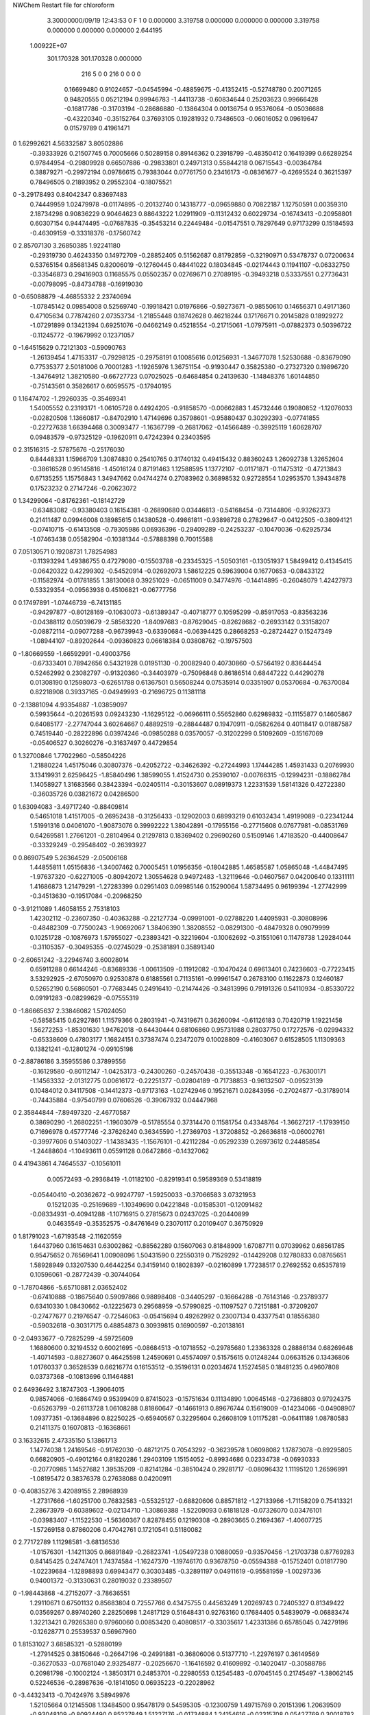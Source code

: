 NWChem Restart file for chloroform
 
 
    3.30000000/09/19   12:43:53     0    F
    1    0    0.000000
    3.319758    0.000000    0.000000
    0.000000    3.319758    0.000000
    0.000000    0.000000    2.644195
 1.00922E+07
  301.170328  301.170328    0.000000
       216         5         0         0       216         0         0    0    0
     0.16699480   0.91024657  -0.04545994  -0.48859675  -0.41352415  -0.52748780
     0.20071265   0.94820555   0.05212194   0.99946783  -1.44113738  -0.60834644
     0.25203623   0.99666428  -0.16817786  -0.31703194  -0.28686880  -0.13864304
     0.00136754   0.95376064  -0.05036688  -0.43220340  -0.35152764   0.37693105
     0.19281932   0.73486503  -0.06016052   0.09619647   0.01579789   0.41961471
0    1.62992621   4.56332587   3.80502886
    -0.39333926   0.21507745   0.70005666   0.50289158   0.89146362   0.23918799
    -0.48350412   0.16419399   0.66289254   0.97844954  -0.29809928   0.66507886
    -0.29833801   0.24971313   0.55844218   0.06715543  -0.00364784   0.38879271
    -0.29972194   0.09786615   0.79383044   0.07761750   0.23416173  -0.08361677
    -0.42695524   0.36215397   0.78496505   0.21893952   0.29552304  -0.18075521
0   -3.29178493   0.84042347   0.83697483
     0.74449959   1.02479978  -0.01174895  -0.20132740   0.14318777  -0.09659880
     0.70822187   1.12750591   0.00359310   2.18734298   0.90836229   0.90464623
     0.88643222   1.02911909  -0.11312432   0.60229734  -0.16743413  -0.20958801
     0.60307154   0.94474495  -0.07687835  -0.35453214   0.22449484  -0.01547551
     0.78297649   0.97173299   0.15184593  -0.46309159  -0.33318376  -0.17560742
0    2.85707130   3.26850385   1.92241180
    -0.29319730   0.46243350   0.14972709  -0.28852405   0.51562687   0.81792859
    -0.32190971   0.53478737   0.07200634   0.53765154   0.85681345   0.82006019
    -0.12760445   0.48441022   0.18034845  -0.02174443   0.11941107  -0.06332750
    -0.33546873   0.29416903   0.11685575   0.05502357   0.02769671   0.27089195
    -0.39493218   0.53337551   0.27736431  -0.00798095  -0.84734788  -0.16919030
0   -0.65088879  -4.46855332   2.23740694
    -1.07845142   0.09854008   0.52569740  -0.19918421   0.01976866  -0.59273671
    -0.98550610   0.14656371   0.49171360   0.47105634   0.77874260   2.07353734
    -1.21855448   0.18742628   0.46218244   0.17176671   0.20145828   0.18929272
    -1.07291899   0.13421394   0.69251076  -0.04662149   0.45218554  -0.21715061
    -1.07975911  -0.07882373   0.50396722  -0.11245772  -0.19679992   0.12371057
0   -1.64515629   0.72121303  -0.59090763
    -1.26139454   1.47153317  -0.79298125  -0.29758191   0.10085616   0.01256931
    -1.34677078   1.52530688  -0.83679090   0.77535377   2.50181006   0.70001283
    -1.19265976   1.36751154  -0.91930447   0.35825380  -0.27327320   0.19896720
    -1.34764912   1.38210580  -0.66727723   0.07025025  -0.64684854   0.24139630
    -1.14848376   1.60144850  -0.75143561   0.35826617   0.60595575  -0.17940195
0    1.16474702  -1.29260335  -0.35469341
     1.54005552   0.23193171  -1.06105728   0.44924205  -0.91858570  -0.00662883
     1.45732446   0.19080852  -1.12076033  -0.02820508   1.13660817  -0.84702910
     1.47149696   0.35798601  -0.95880437   0.30292393  -0.07741855  -0.22727638
     1.66394468   0.30093477  -1.16367799  -0.26817062  -0.14566489  -0.39925119
     1.60628707   0.09483579  -0.97325129  -0.19620911   0.47242394   0.23403595
0    2.31516315  -2.57875676  -0.25176030
     0.84448331   1.15966709   1.30874830   0.25410765   0.31740132   0.49415432
     0.88360243   1.26092738   1.32652604  -0.38616528   0.95145816  -1.45016124
     0.87191463   1.12588595   1.13772107  -0.01171871  -0.11475312  -0.47213843
     0.67135255   1.15756843   1.34947662   0.04744274   0.27083962   0.36898532
     0.92728554   1.02953570   1.39434878   0.17523232   0.27147246  -0.20623072
0    1.34299064  -0.81762361  -0.18142729
    -0.63483082  -0.93380403   0.16154381  -0.26890680   0.03446813  -0.54168454
    -0.73144806  -0.93262373   0.21411487   0.09946008   0.18985615   0.14380528
    -0.49861811  -0.93898728   0.27829647  -0.04122505  -0.38094121  -0.07410715
    -0.61413508  -0.79305986   0.06936396  -0.29409289  -0.24253237  -0.10470036
    -0.62925734  -1.07463438   0.05582904  -0.10381344  -0.57888398   0.70015588
0    7.05130571   0.19208731   1.78254983
    -0.11393294   1.49386755   0.47279080  -0.15503788  -0.23345325  -1.50503161
    -0.13051937   1.58499412   0.41345415  -0.06420322   0.42299302  -0.54520914
    -0.02692073   1.58612225   0.59639004   0.16770653  -0.08433122  -0.11582974
    -0.01781855   1.38130068   0.39251029  -0.06511009   0.34774976  -0.14414895
    -0.26048079   1.42427973   0.53329354  -0.09563938   0.45106821  -0.06777756
0    0.17497891  -1.07446739  -6.74131185
    -0.94297877  -0.80128169  -0.10630073  -0.61389347  -0.40718777   0.10595299
    -0.85917053  -0.83563236  -0.04388112   0.05039679  -2.58563220  -1.84097683
    -0.87629045  -0.82628682  -0.26933142   0.33158207  -0.08872114  -0.09077288
    -0.96739943  -0.63390684  -0.06394425   0.28668253  -0.28724427   0.15247349
    -1.08944107  -0.89202644  -0.09360823   0.06618384   0.03808762  -0.19757503
0   -1.80669559  -1.66592991  -0.49003756
    -0.67333401   0.78942656   0.54321928   0.01951130  -0.20082940   0.40730860
    -0.57564192   0.83644454   0.52462992   0.23082797  -0.91320360  -0.34403979
    -0.75096848   0.86186514   0.68447222   0.44290278   0.01308190   0.12598073
    -0.62651788   0.61367501   0.56508244   0.07535914   0.03351907   0.05370684
    -0.76370084   0.82218908   0.39337165  -0.04949993  -0.21696725   0.11381118
0   -2.13881094   4.93354887  -1.03859097
     0.59935644  -0.20261593   0.09243230  -1.16295122  -0.06966111   0.55652860
     0.62989832  -0.11155877   0.14605867   0.64085177  -2.27747044   3.60264667
     0.48892519  -0.28844487   0.19470911  -0.05826264   0.40118417   0.01887587
     0.74519440  -0.28222896   0.03974246  -0.09850288   0.03570057  -0.31202299
     0.51092609  -0.15167069  -0.05406527   0.30260276  -0.31637497   0.44729854
0    1.32700846   1.77022960  -0.58504226
     1.21880224   1.45175046   0.30807376  -0.42052722  -0.34626392  -0.27244993
     1.17444285   1.45931433   0.20769930   3.13419931   2.62596425  -1.85840496
     1.38599055   1.41524730   0.25390107  -0.00766315  -0.12994231  -0.18862784
     1.14058927   1.31683566   0.38423394  -0.02405114  -0.30153607   0.08919373
     1.22331539   1.58141326   0.42722380  -0.36035726   0.03821672   0.04286500
0    1.63094083  -3.49717240  -0.88409814
     0.54651018   1.41517005  -0.26952438  -0.31256433  -0.12902003   0.68993219
     0.61032434   1.49199089  -0.22341244   1.51991316   0.04061070  -1.90873076
     0.39992222   1.38042891  -0.17955156  -0.27715608   0.07677981  -0.08531769
     0.64269581   1.27661201  -0.28104964   0.21297813   0.18369402   0.29690260
     0.51509146   1.47183520  -0.44008647  -0.33329249  -0.29548402  -0.26393927
0    0.86907549   5.26364529  -2.05006168
     1.44855811   1.05156836  -1.34007462   0.70005451   1.01956356  -0.18042885
     1.46585587   1.05865048  -1.44847495  -1.97637320  -0.62271005  -0.80942072
     1.30554628   0.94972483  -1.32119646  -0.04607567   0.04200640   0.13311111
     1.41686873   1.21479291  -1.27283399   0.02951403   0.09985146   0.15290064
     1.58734495   0.96199394  -1.27742999  -0.34513630  -0.19517084  -0.20968250
0   -3.91211089   1.46058155   2.75318103
     1.42302112  -0.23607350  -0.40363288  -0.22127734  -0.09991001  -0.02788220
     1.44095931  -0.30808996  -0.48482309  -0.77500243  -1.90692067   1.38406390
     1.38208552  -0.08291300  -0.48479328   0.09079999   0.10251728  -0.10876973
     1.57955027  -0.23893421  -0.32219604  -0.10062692  -0.31551061   0.11478738
     1.29284044  -0.31105357  -0.30495355  -0.02745029  -0.25381891   0.35891340
0   -2.60651242  -3.22946740   3.60028014
     0.65911288   0.66144246  -0.83689336  -1.00613509  -0.11912082  -0.10470424
     0.69613401   0.74236603  -0.77223415   3.53292925  -2.67050970   0.92530878
     0.61885561   0.71135161  -0.99961547   0.26783100   0.11622873   0.12460187
     0.52652190   0.56860501  -0.77683445   0.24916410  -0.21474426  -0.34813996
     0.79191326   0.54110934  -0.85330722   0.09191283  -0.08299629  -0.07555319
0   -1.86665637   2.33846082   1.57024050
    -0.58585415   0.62927861   1.11579366   0.28031941  -0.74319671   0.36260094
    -0.61126183   0.70420719   1.19221458   1.56272253  -1.85301630   1.94762018
    -0.64430444   0.68106860   0.95731988   0.28037750   0.17272576  -0.02994332
    -0.65338609   0.47803177   1.16824151   0.37387474   0.23472079   0.10028809
    -0.41603067   0.61528505   1.11309363   0.13821241  -0.12801274  -0.09105198
0   -2.88786186   3.35955586   0.37899556
    -0.16129580  -0.80112147  -1.04253173  -0.24300260  -0.24570438  -0.35513348
    -0.16541223  -0.76300171  -1.14563332  -2.01312775   0.00616172  -0.22251377
    -0.02804189  -0.71738853  -0.96132507  -0.09523139   0.10484012   0.34117508
    -0.14412373  -0.97173163  -1.02742946   0.19521671   0.02843956  -0.27024877
    -0.31789014  -0.74435884  -0.97540799   0.07606526  -0.39067932   0.04447968
0    2.35844844  -7.89497320  -2.46770587
     0.38690290  -1.26802251  -1.19603079  -0.51785554   0.37314470   0.11581754
     0.43348764  -1.36627217  -1.17939150   0.71696978   0.45777746  -2.37626240
     0.36345590  -1.27369703  -1.37208852  -0.26636818  -0.06002761  -0.39977606
     0.51403027  -1.14383435  -1.15676101  -0.42112284  -0.05292339   0.26973612
     0.24485854  -1.24488604  -1.10493611   0.05591128   0.06472866  -0.14327062
0    4.41943861   4.74645537  -0.10561011
     0.00572493  -0.29368419  -1.01182100  -0.82919341   0.59589369   0.53418819
    -0.05440410  -0.20362672  -0.99247797  -1.59250033  -0.37066583   3.07321953
     0.15212035  -0.25169689  -1.10349690   0.04221848  -0.01585301  -0.12091482
    -0.08334931  -0.40941288  -1.10716915   0.27815673   0.02437025  -0.20440899
     0.04635549  -0.35352575  -0.84761649   0.23070117   0.20109407   0.36750929
0    1.81791023  -1.67193548  -2.11620559
     1.64437960   0.16154631   0.63002862  -0.88562289   0.15607063   0.81848909
     1.67087711   0.07039962   0.68561785   0.95475652   0.76569641   1.00908096
     1.50431590   0.22550319   0.71529292  -0.14429208   0.12780833   0.08765651
     1.58928949   0.13207530   0.46442254   0.34159140   0.18028397  -0.02160899
     1.77238517   0.27692552   0.65357819   0.10596061  -0.28772439  -0.30744064
0   -1.78704866  -5.65710881   2.03652402
    -0.67410888  -0.18675640   0.59097866   0.98898408  -0.34405297  -0.16664288
    -0.76143146  -0.23789377   0.63410330   1.08430662  -0.12225673   0.29568959
    -0.57990825  -0.11097527   0.72151881  -0.37209207  -0.27477677   0.21976547
    -0.72546063  -0.05415694   0.49262992   0.23007134   0.43377541   0.18556380
    -0.59032618  -0.30317175   0.48854873   0.30939815   0.16900597  -0.20138161
0   -2.04933677  -0.72825299  -4.59725609
     1.16880600   0.32194532   0.60021695  -0.08684513  -0.10718552  -0.29785680
     1.23363328   0.28886134   0.68269648  -1.40714593  -0.88273607   0.46425598
     1.24590691   0.45574097   0.51575615   0.01248244   0.06631526   0.13436806
     1.01760337   0.36528539   0.66216774   0.16153512  -0.35196131   0.02034674
     1.15274585   0.18481235   0.49607808   0.03737368  -0.10813696   0.11464881
0    2.64936492   3.18747303  -1.39064015
     0.98574066  -0.16864749   0.95399409   0.87415023  -0.15751634   0.11134890
     1.00645148  -0.27368803   0.97924375  -0.65263799  -0.26113728   1.06108288
     0.81860647  -0.14661913   0.89676744   0.15619009  -0.14234066  -0.04908907
     1.09377351  -0.13684896   0.82250225  -0.65940567   0.32295604   0.26608109
     1.01175281  -0.06411189   1.08780583   0.21411375   0.16070813  -0.16368661
0    3.16332615   2.47335150   5.13861713
     1.14774038   1.24169546  -0.91762030  -0.48712175   0.70543292  -0.36239578
     1.06098082   1.17873078  -0.89295805   0.66820905  -0.49012164   0.81820286
     1.29403109   1.15154052  -0.89934686   0.02334738  -0.06930333  -0.20770985
     1.14527682   1.39535209  -0.82141284  -0.38510424   0.29281717  -0.08096432
     1.11195120   1.26596991  -1.08195472   0.38376378   0.27638088   0.04200911
0   -0.40835276   3.42089155   2.28968939
    -1.27317666  -1.60251700   0.76832583  -0.55325127  -0.68820606   0.88571812
    -1.27133966  -1.71158209   0.75413321   2.28673979  -0.60389602  -0.02134710
    -1.30869388  -1.52209093   0.61818128  -0.07326070   0.03476101  -0.03983407
    -1.11522530  -1.56360367   0.82878455   0.12190308  -0.28903665   0.21694367
    -1.40607725  -1.57269158   0.87860206   0.47042761   0.17210541   0.51180082
0    2.77172789   1.11298581  -3.68136536
    -1.01576301  -1.14211305   0.86891849  -0.26823741  -1.05497238   0.10880059
    -0.93570456  -1.21703738   0.87769283   0.84145425   0.24747401   1.74374584
    -1.16247370  -1.19746170   0.93678750  -0.05594388  -0.15752401   0.01817790
    -1.02239684  -1.12898893   0.69943477   0.30303485  -0.32891197   0.04911619
    -0.95581959  -1.00297336   0.94001372  -0.31330631   0.28019032   0.23389507
0   -1.98443868  -4.27152077  -3.78636551
     1.29110671   0.67501132   0.85683804   0.72557766   0.43475755   0.44563249
     1.20269743   0.72405327   0.81349422   0.03569267   0.89740260   2.28250698
     1.24817129   0.51648431   0.92763160   0.17684405   0.54839079  -0.06883474
     1.32213421   0.79265380   0.97960060   0.00853420   0.40808517  -0.33035617
     1.42331386   0.65785045   0.74279196  -0.12628771   0.25539537   0.56967960
0    1.81531027   3.68585321  -0.52880199
    -1.27914525   0.38150646  -0.26647196  -0.24991881  -0.36806006   0.51377710
    -1.22976197   0.36149569  -0.36270533  -0.07681040   2.93254877  -0.20256670
    -1.16416592   0.41609892  -0.14020417  -0.30588786   0.20981798  -0.10002124
    -1.38503171   0.24853701  -0.22980553   0.12545483  -0.07045145   0.21745497
    -1.38062145   0.52246536  -0.28987636  -0.18141050   0.06935223  -0.22028962
0   -3.44323413  -0.70424976   3.58949976
     1.52105664   0.12145508   1.13484500   0.95478179   0.54595305  -0.12300759
     1.49715769   0.20151396   1.20639509  -0.93048109  -0.80924490   0.85227849
     1.51227176  -0.01734884   1.24154616  -0.02315708   0.05427769   0.30018782
     1.67717001   0.14424033   1.06213995   0.04455750  -0.22142037   0.00648631
     1.37352084   0.13430298   1.03260193   0.57860566   0.22413718   0.04519236
0    0.09318338   3.18221018  -0.52477041
     0.67534806   1.58136968  -1.31836836   0.10193771  -0.06000464  -0.24237499
     0.66788958   1.48573170  -1.37219908   2.46294955   0.42741440  -1.57650490
     0.72667520   1.68845751  -1.44211817   0.03737828  -0.07362465   0.72051480
     0.81648112   1.54800155  -1.21521495   0.19138735   0.35902246  -0.01875801
     0.53509866   1.64286744  -1.22342904   0.03270578   0.16801964  -0.16780500
0    4.20937679   0.78816145   2.24659768
     1.39914578  -0.28278066   0.36193840   0.34144169  -0.13647074   0.01291789
     1.34250433  -0.27666023   0.26784118  -1.02988048   1.43941866   0.88639626
     1.42741739  -0.44463961   0.42417406  -0.23911064   0.02753938  -0.03296542
     1.32974437  -0.18945001   0.49546070  -0.09626001   0.67492654   0.10827585
     1.55296025  -0.20327600   0.31697547   0.10551915  -0.21357441   0.22583968
0   -0.02719361  -3.63235910   1.84448488
    -1.60800340  -1.40131952   0.53223531  -0.41534408   0.57014506   0.56332226
    -1.51053692  -1.45026814   0.51794134  -0.34760598   0.57299340   1.00168934
    -1.60925045  -1.29407911   0.67176038  -0.44908123   0.06194274  -0.10483528
    -1.71372413  -1.53927919   0.55553716   0.15296520   0.15461968   0.32450604
    -1.64934642  -1.31826062   0.39080173   0.00908777   0.05629631   0.06290277
0    0.19156826   4.79105340  -0.90814053
    -0.05011849   0.12062305  -0.33130961  -0.12370323   0.36986545  -0.23504815
     0.02427270   0.20134337  -0.33839351   0.97793103  -0.49323611   1.00514827
     0.06205260  -0.02537931  -0.32716966   0.00783192  -0.43775332   0.24474011
    -0.14803480   0.11274708  -0.47197161  -0.12448184   0.07655857  -0.27113934
    -0.13555307   0.13435574  -0.17209796   0.17254531  -0.04406393   0.26536285
0    1.65718029   0.89278074  -4.27402916
     1.57830314   1.17285977  -0.55851361  -0.83150849   0.58281632   0.58088639
     1.51180920   1.18217513  -0.64564443  -2.65806010  -4.27520204   1.14266465
     1.62983614   1.33947010  -0.50951534   0.22407927   0.00237622   0.24995123
     1.71053365   1.07539987  -0.63553960  -0.21495116  -0.06716690  -0.19289664
     1.49720273   1.09468774  -0.42959682   0.02652235   0.17248175   0.36165868
0   -4.72927511  -2.38150529  -1.92668908
     0.56717076   0.10090086   0.43889050  -1.74631481  -0.05405449   0.27032136
     0.57788273   0.20712800   0.46536781  -3.19921714   0.20781782  -0.10487660
     0.70769186   0.04984625   0.34280520  -1.01903019   0.09355152  -0.33524673
     0.41193601   0.07302975   0.36928894  -0.24220565   0.44056095   0.23978430
     0.58349635   0.01473185   0.59723258   0.18687488  -0.04954313  -0.18778542
0    6.01405558   0.85030119  -1.36699492
     0.56605035  -0.64177843   0.29234473   0.33002983   0.39779731  -0.13360940
     0.54382899  -0.53655651   0.31546530  -0.78484400   0.08616742   0.27840891
     0.44621530  -0.72818198   0.39618741  -0.14750338   0.20647316  -0.21066496
     0.72793234  -0.68887912   0.32922779  -0.03052665   0.12035772  -0.25405110
     0.53503441  -0.68298701   0.12480561  -0.23813664   0.62947823  -0.00151089
0   -0.00378169   2.73750596  -1.16972736
     0.29951050   1.31384051  -0.93785851  -0.45375099  -1.78705311  -0.04196640
     0.22945002   1.36572392  -1.00493787   2.87759629   1.62440025  -1.24318104
     0.39679750   1.43710446  -0.86294672  -0.00219273  -0.62365023  -0.11214826
     0.38835661   1.21492060  -1.04384483  -0.08045206  -0.28235595  -0.36179590
     0.19897926   1.23021502  -0.82385807   0.11284204  -0.15161841  -0.16053543
0   -1.48936380   1.71000199  -3.23209910
    -1.15528680  -0.68043908   1.21819215   0.25477180  -0.30814089  -0.11416050
    -1.09361682  -0.77139951   1.21339497  -1.05389764  -1.25374410   0.39470762
    -1.29238242  -0.69912284   1.32470119   0.50869041  -0.06400479   0.19525819
    -1.21096674  -0.63340441   1.05940471   0.23521630   0.39276328  -0.41718256
    -1.05564671  -0.55025467   1.29256811   0.10715990  -0.16223862   0.12888450
0    0.82931136   0.71741350   0.30086345
    -0.36307764  -1.60664226   0.18668010  -0.11758218   0.19303297  -0.12673289
    -0.26480552  -1.61947227   0.13895188  -0.55495075   2.15430488  -1.69031399
    -0.34675679  -1.59728733   0.35804812  -0.20564154  -0.03910781   0.00238285
    -0.42996850  -1.76162407   0.13620966   0.31974111   0.06095830  -0.31063720
    -0.46277386  -1.47802902   0.11706063  -0.02799972  -0.06519478   0.27706837
0   -1.06407425   1.08163560  -1.09152943
     1.61721635   0.61087232   1.17294415  -0.47020536  -0.42592567  -0.77094505
     1.58409172   0.71234446   1.14637042  -2.31696128  -0.22866103   1.88839138
     1.50773999   0.56906795   1.30691438  -0.18728632  -0.35499031   0.00309982
     1.78414984   0.61674373   1.22487330   0.01496909  -0.03721090   0.17569526
     1.60415244   0.50426073   1.03943620  -0.35036086   0.06483689   0.27148169
0    0.07872075   0.61769870  -1.48205635
     1.55102615   0.94558349   0.60963248  -0.25862498  -0.24598312   0.36019970
     1.44905194   0.92930254   0.57173537  -0.05418696  -0.32370804  -0.16505676
     1.58832045   1.10437027   0.54260951  -0.09389872   0.38277895   0.20154537
     1.65175625   0.82183669   0.54280476  -0.12779262   0.20282248   0.12905040
     1.55030850   0.95151728   0.78011211  -0.33257148   0.16639923  -0.18657821
0    0.33626782   2.30935755   1.46135978
    -0.44827874   0.42549546  -1.00610099  -0.03445072  -0.27925662   0.64129805
    -0.34820738   0.41720351  -0.96119035  -0.88511135  -1.47388934   2.43579317
    -0.49177797   0.59566179  -1.05207432   0.10978682  -0.29232028   0.19679006
    -0.55604095   0.37430369  -0.87280554  -0.12014499   0.18244860  -0.07105466
    -0.44757355   0.33217764  -1.14813130  -0.14794612   0.18680743   0.19225975
0    0.59639244  -4.04298945  -0.01218320
     0.18473540  -1.64674841  -0.44050484  -0.32869499   0.25829479  -0.37942988
     0.21558123  -1.74264945  -0.48468092   0.38745480   0.35058237  -0.09338029
     0.15134514  -1.68190947  -0.26829270  -0.38315798   0.06080968  -0.09341957
     0.05123997  -1.59007486  -0.54110307  -0.16370424   0.01561392   0.15531274
     0.32252894  -1.52280698  -0.45228157  -0.53045849  -0.15830934  -0.30342270
0   -3.58981217   3.03415505   2.76214617
    -0.12032111  -1.16141868   0.41932519   0.42694043   0.02777845  -0.27117284
    -0.08171498  -1.06744815   0.46150463  -0.74375903   0.84918100  -0.96958055
    -0.17251419  -1.26199864   0.55491043   0.16559578   0.08409262   0.19445248
     0.00188709  -1.24921061   0.32228407   0.03382470   0.47151877  -0.27771206
    -0.26852579  -1.14602817   0.32637547   0.13675416   0.14664727   0.06864806
0    0.81457686  -0.73473576  -0.71830478
    -1.09685649  -1.14989593  -1.17599356  -0.30657634  -0.38105829  -0.26309914
    -1.12393775  -1.17770238  -1.27891784  -1.79597245  -1.32052401   0.34883207
    -0.96329346  -1.02926980  -1.17709316  -0.00985111   0.26358188  -0.26336734
    -1.04466299  -1.28729734  -1.08806271  -0.11981465  -0.22036212  -0.12722914
    -1.23426584  -1.07497711  -1.09773761   0.15136088   0.02582233   0.32366850
0   -3.09114197  -2.76795619   3.69801445
    -0.01655771   1.24565001  -0.45149193  -0.19925076   0.00807753   0.79934451
    -0.06561401   1.15813059  -0.49658995   2.40277670  -1.63956372   0.95556164
    -0.05073864   1.40012690  -0.53655937  -0.05201185   0.16063529  -0.11631886
     0.15724424   1.20996838  -0.44471180   0.69855665   0.13070896   0.06357986
    -0.07458950   1.25691796  -0.29264501  -0.43225586  -0.23210932   0.05002169
0   -1.57264941   5.27914356   3.62909260
    -0.87732179   0.98128655   1.15629819   0.52997813   0.33589439   0.17327811
    -0.95028691   1.03812847   1.21583882  -0.37603423  -1.72022039   1.12594243
    -0.94230507   0.82141176   1.13532432   0.04771202  -0.28882714  -0.24153043
    -0.72648363   0.98072285   1.24162364  -0.23738773   0.53860650  -0.08600649
    -0.86066709   1.04616678   0.99490968   0.37685072   0.34320910  -0.31339135
0   -0.66886628   1.09666906  -0.57829874
    -0.94354486   0.46674418  -1.08172385  -0.83795922   0.00174343   0.21569319
    -0.85025340   0.45211992  -1.02530724  -0.08282651   0.78653309  -0.79060108
    -1.05759205   0.34852147  -1.02652054  -0.37838613  -0.18810605  -0.02685991
    -0.89682556   0.42022062  -1.24153995   0.34792898  -0.00837124   0.18852012
    -1.00928104   0.63272588  -1.08743438   0.10552723  -0.12033987  -0.74548713
0    2.62501897  -3.39115410   2.05777297
    -0.63841708  -0.62788874  -1.09050979  -0.13423807   0.24302052  -0.91008888
    -0.59153935  -0.70954618  -1.03363677  -0.14731979   0.47287935  -0.56626784
    -0.52019101  -0.52218381  -1.17213427  -0.06565518  -0.08506133  -0.41816041
    -0.71812443  -0.52701115  -0.97115288   0.15612052  -0.28569456  -0.10654240
    -0.76299449  -0.68764652  -1.19599635   0.22388148   0.12891056   0.02657437
0   -1.52047010  -1.26761449   1.46836859
     1.38447759  -1.42742897  -1.15919384  -0.08417012   0.46823972  -0.80925162
     1.27923896  -1.42541710  -1.12724416  -0.60203242   1.94754992  -2.44731238
     1.46165699  -1.58652495  -1.18535442   0.16059508   0.02538656  -0.23717232
     1.48778915  -1.33472869  -1.04302805  -0.06696599  -0.42581690   0.36728060
     1.38149772  -1.34343822  -1.31199319  -0.21884139  -0.11438439   0.16296010
0   -2.70495645   5.23014975   0.16377719
     0.76857902   0.31945937  -0.02844170  -0.02256512   0.76411741   1.26880543
     0.68063690   0.37581841  -0.06293579   0.31709444  -0.06018592  -1.13444001
     0.70646583   0.15969205  -0.00361507  -0.14366507   0.35638958   0.29346665
     0.83067038   0.38543069   0.12439872   0.29656939   0.16889652   0.43509913
     0.88548689   0.33449857  -0.15499294  -0.06744062   0.01662967   0.19066920
0   -1.13057080   0.76384111   0.90436781
    -1.45973204  -1.07295229   1.24621681   0.02178119  -0.12140159   0.05887084
    -1.39406604  -1.02364306   1.31940544   2.32788130  -0.01009741  -1.95684012
    -1.39907499  -1.23982218   1.23694061   0.20982197  -0.09904639   0.22804510
    -1.44369186  -0.99129001   1.09183961  -0.24914159  -0.28892729  -0.33710499
    -1.62482090  -1.06564807   1.30417933  -0.03391329   0.00393048  -0.12892437
0    0.37106796   2.54682399  -0.52634522
    -0.22436034   0.72714762   0.75851999  -0.20943156   0.10723950   0.65030325
    -0.13535996   0.78726075   0.73474307  -1.45144024   1.56114831  -0.53587568
    -0.25192987   0.64046311   0.61032779  -0.03793057  -0.13162667  -0.43468835
    -0.37048455   0.81122458   0.81555888  -0.23935238  -0.03756992  -0.03639680
    -0.15798304   0.62938630   0.88858424  -0.38414310  -0.20088213   0.58511226
0   -3.20034836   0.11032803   0.85522650
     1.58765698   0.29790342  -0.28235320   0.57969643  -0.16245183  -0.25562840
     1.66986498   0.31446822  -0.35353924   0.40269005  -0.95698355  -0.65649226
     1.58089898   0.41625624  -0.15453973  -0.03331397  -0.22000657  -0.30841238
     1.60875067   0.13428607  -0.20946611   0.29544267   0.27011081  -0.11280738
     1.43820955   0.30173370  -0.38365284   0.07946022  -0.29202514   0.05313032
0    1.32349901   0.25177568   0.35710241
    -0.97898050  -0.22705941   1.01866990  -0.47794281  -0.47419948  -0.11511602
    -0.96509684  -0.12884150   1.06621446  -1.83380046   0.04974981  -0.74868267
    -0.85107348  -0.33401716   1.07337290   0.26585429  -0.11421483   0.41710946
    -0.96582128  -0.18510945   0.84111138   0.12682705   0.20489750   0.19010860
    -1.13812339  -0.28123021   1.06764881  -0.07470557   0.10768709  -0.10863807
0    2.81183426   2.15575532   2.61359956
     0.50391952   0.22424670  -0.87727166  -0.43740633  -0.42261432   0.16933082
     0.48042176   0.31107695  -0.81396003  -1.17068421  -0.58059325   0.12276404
     0.53682509   0.29302692  -1.03559802   0.09700118   0.25429556   0.18979623
     0.35740116   0.13255996  -0.88137175   0.24616889  -0.11668119   0.45412617
     0.63755054   0.13280314  -0.80697702  -0.10189132  -0.30787809   0.33041607
0   -0.85559779   3.86502114   2.10137436
    -1.43495425  -1.27275387  -0.51189859   0.26706055   0.26067918   0.60647778
    -1.37106422  -1.24871547  -0.59815530  -3.15661734  -1.25596904  -2.63658514
    -1.57906155  -1.18380773  -0.54017084   0.20200245  -0.08672866   0.09088983
    -1.36398456  -1.21735142  -0.36342892   0.25372750   0.12059009   0.09053940
    -1.45914134  -1.45217151  -0.51468481   0.17176948  -0.66116993  -0.10311500
0    0.69889672  -5.57810178  -1.05233718
     0.69842780  -1.03508704  -0.09238759   0.62625299   0.02126248   0.50392043
     0.67308086  -1.13758962  -0.12322189   0.12210620   0.94250899  -2.46597693
     0.69624828  -1.05665631   0.08509850  -0.29329385   0.22275484   0.04519646
     0.57432088  -0.92056770  -0.13335678  -0.36910237  -0.34731510   0.19405916
     0.85860494  -0.98184509  -0.15125408  -0.02454084  -0.21366003  -0.46140558
0    2.11076999  -0.96545775   1.07919320
     0.69199614  -1.17119628  -0.72615224   0.04901291  -0.13029562  -0.62549332
     0.71622860  -1.27829097  -0.73274893   2.17892961   0.25681008   0.11953067
     0.76753316  -1.11391808  -0.58172143  -0.30196999   0.06254664   0.01827284
     0.51326484  -1.15420975  -0.71603973  -0.04440645   0.36388258   0.26074245
     0.76184039  -1.10177683  -0.86523489   0.03289843   0.10849589   0.03912963
0    1.13442984   0.51308345   0.21687610
     0.09574571  -0.39526174   0.05378768   0.84127269   0.10949221   0.13120260
     0.04039016  -0.43183570  -0.03395118   2.26107266   0.50062086  -0.96605017
    -0.00593585  -0.40008649   0.19148453   0.06597644   0.18772182   0.25857393
     0.14851830  -0.23347139   0.01308031   0.38415479  -0.24109339  -0.06524514
     0.22759503  -0.51194036   0.08083406  -0.11896731  -0.32441166  -0.02339201
0   -2.12933946  -2.14855036  -3.07913097
    -0.78167283  -1.43132906   1.21365830  -0.38984622  -0.77565902   0.61883812
    -0.68943198  -1.42106035   1.15461442  -0.05953602   1.29546476   1.40996692
    -0.92876312  -1.41833406   1.11030429  -0.27977783  -0.23387561   0.51493957
    -0.77721705  -1.29070391   1.32738866  -0.02572491   0.76190127   0.08572300
    -0.78210477  -1.57982208   1.29804060   0.18305514  -0.49061412  -0.09332229
0   -3.37432794   1.21536516  -3.57561221
    -0.88853713  -1.33903303  -0.30410969   0.03684018   0.00890980  -0.18286661
    -0.98825088  -1.37667129  -0.33132239  -0.09073804  -0.35738247   0.75348686
    -0.88572254  -1.16620591  -0.34089107  -0.31496258  -0.30287146   0.44414544
    -0.76366999  -1.42945432  -0.39579508   0.01919128  -0.39989447   0.42417899
    -0.87464406  -1.37370255  -0.12887534  -0.33772488  -0.19265386  -0.04197925
0   -1.32506396   1.39675884  -0.60442366
     0.22309082   0.76298197   0.55757004   0.35178852  -0.09518369   0.58383315
     0.29976991   0.69564803   0.51650352   0.66971445   0.69951590  -0.15674724
     0.10240412   0.77199462   0.43061069   0.37141191   0.05648845   0.17103686
     0.29165251   0.91898440   0.57202724  -0.29338106  -0.06785134  -0.29830707
     0.16054000   0.71360542   0.71563035   0.09922432  -0.00019559  -0.28937753
0   -4.24490273   4.62761822   4.09055491
    -0.30346464   0.88259590  -0.41430902  -0.13556456   0.46895627  -0.28324551
    -0.35850054   0.88127736  -0.31907609   0.61906414  -3.12681563   0.24778428
    -0.12683244   0.88640114  -0.39352826   0.17359452  -0.16784444   0.18073626
    -0.35554269   1.00967394  -0.52764351  -0.39284029  -0.36700036   0.18970216
    -0.35649125   0.72771345  -0.47954067  -0.29353377   0.03667993   0.73464310
0   -1.81170073  -2.39914575  -1.49628287
    -1.29412174   1.59119606  -1.27269841   0.47282974  -0.60389744   0.42414001
    -1.38260554   1.65620827  -1.27933395   0.65552783  -0.41107447  -0.19047050
    -1.19636171   1.64603914  -1.13687010  -0.48070264   0.15101800   0.26502524
    -1.19858326   1.59921965  -1.41884802  -0.38769120   0.38807834  -0.18589561
    -1.37317498   1.43421113  -1.24592180   0.49485809   0.06821606   0.22453702
0    0.30257283  -6.23331465   0.22869658
    -0.34032087  -0.81153690   1.18726745  -0.26533201  -0.04393590  -0.59729587
    -0.31330635  -0.78847894   1.08315911  -0.43246504   1.46665613  -0.32897611
    -0.26380294  -0.95799383   1.24093383  -0.27648420   0.33528672   0.37247628
    -0.51478956  -0.82715375   1.18742965  -0.22553495  -0.11716124  -0.09362024
    -0.28056956  -0.67001885   1.27915863   0.40094814   0.34122937   0.24910869
0    1.33510674  -0.41268127  -2.47607118
    -0.77000508  -1.56004154  -0.74986479   0.14203443  -0.38258127  -0.35714758
    -0.84944674  -1.62779416  -0.71524391  -0.02720816   0.05614891   0.12623080
    -0.60695427  -1.59427693  -0.66490753   0.16633584  -0.06662270  -0.14235047
    -0.81584279  -1.38808292  -0.74505009  -0.03189273  -0.31671011   0.08908401
    -0.76008970  -1.59414991  -0.92266002  -0.35728675   0.01238411  -0.22903727
0   -0.64963633   3.59765346  -1.50974235
    -1.32206666   0.24070216  -0.66890985  -0.42301055   0.40701148  -0.31885482
    -1.35767500   0.18955511  -0.75955215   0.26199306   1.43409701  -1.19275225
    -1.26576766   0.40279800  -0.70876304   0.47049456  -0.07481816   0.00981121
    -1.18745955   0.14256726  -0.61106180   0.08906389  -0.08272380   0.33464987
    -1.44782574   0.23423365  -0.54669599  -0.24679775   0.05622037  -0.21812490
0   -0.92882982  -4.42909406   4.30689254
    -0.83196928  -0.56592488  -0.54971444  -0.54038957   0.95250146   0.13504212
    -0.88843987  -0.61986137  -0.47224232  -0.01214200  -2.75692360  -1.83131050
    -0.74032948  -0.68991277  -0.63200703  -0.20404552  -0.12073686   0.38637020
    -0.72069431  -0.45340244  -0.47305431  -0.40962106   0.17235725  -0.46958468
    -0.93732090  -0.48284803  -0.66271948  -0.05265914  -0.17231225  -0.21203242
0   -1.84238088  -3.12711318   1.52809683
     0.32379575   1.37256296   0.62560272  -0.31317091   0.30453456   0.14500421
     0.37101807   1.44517288   0.69341018  -0.14787682   1.43505005  -1.13719670
     0.43393566   1.23847466   0.58942656  -0.20544806   0.70194822  -0.21330763
     0.29006498   1.45726799   0.48315714   0.41696845  -0.14281040   0.11752424
     0.17936791   1.30608692   0.69955504  -0.43890423   0.74100717  -0.13313375
0    0.74349715  -0.79699698   0.14437367
     1.20034568   0.00255476  -0.00483916  -0.02102989  -0.05584153  -0.30467997
     1.23534354  -0.06693656  -0.08259588   0.87973738  -0.89704713   0.81682592
     1.03041226  -0.04273518  -0.00599452  -0.07638574   0.02735318   0.51249783
     1.21535533   0.17379012  -0.03103918   0.08933175  -0.35828813   0.18792774
     1.28966413  -0.05239688   0.13133084   0.45329139  -0.11128546  -0.06876311
0   -1.36169090  -0.21014898   2.83411778
     1.43248031  -0.27671815  -1.05764810   0.56971142   0.06505363   0.16886802
     1.38581482  -0.17712864  -1.05971218  -1.00018130  -0.65106323  -1.03578923
     1.32015930  -0.39679918  -1.11873966  -0.14135135   0.29588277   0.08020435
     1.46223406  -0.30951082  -0.88865982  -0.29494267   0.58904412  -0.20341775
     1.57987603  -0.26380366  -1.15234080  -0.28090350  -0.04056428  -0.12926019
0   -1.31074946  -3.54504174  -0.05180932
    -0.21988044  -0.84726229  -0.61642012  -0.25591514   0.12560348  -0.55277374
    -0.16191165  -0.82096397  -0.70613086  -0.22417863   2.50505633   0.09742469
    -0.11146405  -0.89869524  -0.49138935   0.02162941  -0.01613498  -0.12173402
    -0.33625061  -0.96828976  -0.65699334   0.16778802  -0.01752781  -0.00110318
    -0.30153674  -0.69690283  -0.57510450   0.02023743   0.37351212  -0.15777205
0    6.79062099  -2.63166911  -3.20764292
     1.06105632  -0.57646950   0.77507999  -0.14216321  -0.03348687  -0.04181791
     1.09531782  -0.68093080   0.77134030   1.08004240   0.24585137   1.91182711
     1.00431782  -0.54045555   0.93563570   0.15259871   0.42805555  -0.13209616
     0.92386898  -0.57931855   0.66479303   0.41162569   0.18910501  -0.16709537
     1.19542764  -0.47181239   0.71712986  -0.10502537   0.08521773  -0.12699478
0    0.92096342  -3.46500538  -1.01515905
    -1.43199895   1.18809058  -0.26706366   0.59592748  -0.07005600  -0.19198538
    -1.49733794   1.19248639  -0.35544631  -2.40813868   1.73498883   1.92875996
    -1.40262908   1.01105762  -0.24246821   0.14908380  -0.14817414   0.26768827
    -1.53668074   1.24704537  -0.14369995  -0.17126112   0.28782925  -0.30137970
    -1.28026195   1.27290746  -0.28984882   0.21618849   0.40069094   0.38536425
0    0.85117256  -1.01841599   1.54652962
    -0.86567676   1.31501617  -1.18686529   0.30325269   1.08004398   0.07498022
    -0.77103246   1.26004736  -1.17587044  -0.36176131  -0.32943863  -0.93379049
    -0.86383156   1.44701649  -1.07224465  -0.07271632   0.37243901   0.31469959
    -0.98122401   1.18824054  -1.15665231   0.02053483  -0.12756225  -0.09890577
    -0.89290986   1.36807049  -1.35302442  -0.10876403   0.20976878  -0.20332978
0    3.29105938  -3.47688355  -3.29338687
    -1.20396663  -0.01420250  -1.29157777   0.79427079   0.04820585   0.13244240
    -1.27415282   0.00848687  -1.37318103  -0.09662621  -2.22078526   0.19494921
    -1.22601130  -0.18353993  -1.24798942   0.05428162   0.07122351  -0.41354830
    -1.25177248   0.07124500  -1.14713229  -0.17374987   0.11564714  -0.15524032
    -1.03835225   0.00500823  -1.33464841  -0.42976092   0.30545485   0.16508233
0    2.65600577  -1.88414446  -6.14922559
    -1.25300443  -0.36629540   0.54765835   0.30434854   0.95321623  -0.46430057
    -1.18070222  -0.30277579   0.60092795   2.11499821   0.22011446  -1.93544855
    -1.15279066  -0.43838339   0.42448130   0.02656362  -0.20302942   0.08321015
    -1.38095692  -0.26401782   0.48641086   0.16225201  -0.13119095   0.12619131
    -1.30645779  -0.49396015   0.66179164   0.25080670  -0.38538006   0.20811975
0    5.14893956   1.60806515  -1.15342900
     0.57322891  -0.42235252   0.88324608  -0.32344878   0.11188141  -0.13102855
     0.65570551  -0.35046063   0.87188098   0.31178428  -0.70123817  -0.79741917
     0.42994933  -0.35848919   0.97348003   0.11484312   0.23546198  -0.41989219
     0.64322139  -0.56015603   0.95653981   0.05436072   0.06170991   0.41576596
     0.53805910  -0.45521683   0.70826706   0.35348834  -0.01113797  -0.33764906
0    3.36090554  -0.36644958  -0.91256544
    -1.42427727  -0.25523404  -0.73965876   0.09488140  -0.11742358  -0.40772441
    -1.42224079  -0.14627734  -0.75463511  -1.78103618  -0.24937609  -2.03595617
    -1.54408631  -0.26035894  -0.61477887   0.02978521   0.20025518  -0.11896373
    -1.49185497  -0.32760778  -0.88422854   0.03961739   0.07245651   0.05930845
    -1.26530292  -0.31068041  -0.67424469  -0.26302615  -0.29554225  -0.51153693
0    1.69652810   3.40826362  -4.99755155
    -0.12372517   0.87798313  -0.86611702  -0.26064955   0.47454911   0.46665259
    -0.05473592   0.86125900  -0.95014551  -0.35786083  -2.14463526   0.82485437
    -0.06431735   0.74981131  -0.75010030   0.12769603   0.42389013  -0.08512153
    -0.11972269   1.04119224  -0.80858258  -0.01115973  -0.16651933   0.27350642
    -0.27845254   0.82738036  -0.92117135   0.62949685  -0.31022224  -0.17122314
0    2.63262248   4.07041097   0.78168254
     1.34465809  -1.16354679   0.86336899   0.15598951  -0.25885009  -0.45453156
     1.28522605  -1.25560293   0.87303855   0.77476874  -0.67988473  -0.59955530
     1.48813265  -1.17627420   0.96411327  -0.21244900  -0.33718214  -0.20979794
     1.24221748  -1.03724467   0.91488750   0.30611557  -0.54040742  -0.02169003
     1.39766994  -1.14524001   0.69925458   0.49083793   0.03285401  -0.27844121
0   -3.48054109  -1.06467014  -0.83164481
     1.08297546   0.16854714  -1.29007951  -0.53868129   0.39813212  -0.42581639
     1.02666159   0.11485710  -1.36783637  -0.75269328   2.06740241  -1.47398465
     1.19732804   0.27982910  -1.37561215  -0.16407761  -0.21771021   0.35146633
     1.16653251   0.05862388  -1.17876676   0.61459738  -0.12791409  -0.05821503
     0.96457929   0.25771959  -1.20675857   0.24367655   0.18795952  -0.00056700
0   -0.50970671   0.39305436  -4.04828322
     0.33160382  -1.10152536   0.22437117  -0.02511543   0.20811752  -0.61901692
     0.23696489  -1.08432429   0.27773404   0.33264709   0.09379754   0.06370231
     0.45352317  -1.03793697   0.32699766  -0.28751278   0.07371866  -0.09974356
     0.32155789  -1.00566542   0.07623768   0.13334027   0.45055280   0.06686810
     0.35236141  -1.26851722   0.19392097  -0.23044507   0.35585936   0.42463245
0    4.17593891   0.67520845  -6.70662004
     0.39922632   0.05315414  -0.51937382   0.47213589   0.14257219  -0.15782009
     0.49441066   0.09996826  -0.54850078  -1.37502017   7.15949990   2.94552231
     0.28367762   0.18380828  -0.55134174   0.42134014   0.04486575  -0.02422684
     0.39867065   0.00936377  -0.34365878   0.09097315  -0.20463160  -0.01019942
     0.36509511  -0.08520078  -0.61966919   0.10846943   0.20685732  -0.07104948
0   -2.72106169   4.65398356  -2.19401959
    -1.27192431  -1.15801732   0.21858038  -1.16002117  -0.65173783   0.66048264
    -1.26037931  -1.06216650   0.27129975   1.88872285  -1.25026334   1.27121614
    -1.12918630  -1.18595829   0.11924805   0.30016069  -0.18675677   0.49539148
    -1.42434369  -1.17308647   0.13673038  -0.53937577   0.27497422  -0.17884202
    -1.27145967  -1.26725893   0.35597707   0.22379865  -0.04238771  -0.10543008
0    2.97172753  -5.08881628  -2.20980361
    -0.26795037   0.02036616  -1.00723283  -0.13977948   0.25439568  -0.03889125
    -0.26698532   0.12264574  -1.04770451   1.04436638  -0.21952966  -1.28704319
    -0.11221285   0.00727415  -0.92533522  -0.05488666   0.04061661  -0.14798711
    -0.28572043  -0.08990008  -1.13207335   0.16217474  -0.06960491   0.09634798
    -0.39417877   0.02032705  -0.88376241  -0.07680122   0.19797154   0.09081168
0   -2.29620449   2.97314031  -0.90442727
     1.08364245   1.19462839   0.85539789  -1.05175561  -0.24262833  -0.04638494
     0.99349388   1.15228416   0.90209052   0.07242194  -0.46412860   2.04495777
     1.19582272   1.20742326   0.99455181  -0.26991483   0.23343514   0.17944844
     1.05866091   1.34891654   0.76442438   0.27263256  -0.34145948  -0.25914372
     1.14298123   1.07671447   0.74561226   0.33497846   0.47381831   0.18537673
0   -0.95285757  -2.86190609  -2.16122797
    -0.00865905   0.41159017  -1.00513004  -0.08612182   0.32269242   0.06925218
    -0.04525017   0.34975716  -1.08842331   1.51787601  -1.94578274   0.94670427
    -0.04370961   0.34826301  -0.84922649  -0.07649579  -0.27473553  -0.07415010
    -0.07112599   0.57196085  -1.03155180   0.02395474  -0.12284806   0.37013342
     0.16731067   0.41820930  -1.02111590  -0.09889345  -0.10731687   0.03501971
0    1.73725517  -0.71547154  -2.59427062
     1.62506221  -1.41201922  -0.22120874  -0.11483206  -0.69865587  -0.45319132
     1.69959552  -1.41745254  -0.30192594   1.73182184   3.35248341   0.71676315
     1.51072296  -1.54181757  -0.21267240   0.11488259  -0.37881521  -0.05312799
     1.53176329  -1.26272993  -0.24528303  -0.31872028  -0.03858439   0.03456228
     1.70618220  -1.40408136  -0.06347377   0.11591515   0.29585883   0.08915611
0   -0.19916319   0.30543092  -2.52741146
     1.12673018  -1.45182167   0.66678727  -0.04306179   0.15102430   0.32482950
     1.10434169  -1.46347748   0.55972234  -1.05227881  -1.88426698   0.70786965
     1.06546963  -1.60444148   0.73384360   0.36794674  -0.11228369   0.31227128
     1.03176236  -1.31823053   0.72464086  -0.10341594  -0.03820117   0.05049131
     1.30183960  -1.43955253   0.68144805  -0.00566009   0.05144253   0.38362770
0    1.54584390  -5.18258113  -2.74889079
    -1.44031408  -1.35385247  -0.98454576   0.37250528   0.41136254  -0.03144278
    -1.33885628  -1.32154963  -1.01216532   1.22165382  -0.59313143   1.73711790
    -1.49559154  -1.41360754  -1.14445321   0.26560248  -0.05159385   0.23876991
    -1.51605619  -1.21164899  -0.93596681   0.44160373   0.03238411   0.17577453
    -1.42495206  -1.48232923  -0.86413835  -0.11533407   0.48475589  -0.17914793
0    1.40307116   0.65748483  -3.29798891
    -0.72402402   1.35569043   0.47900373   0.31096679  -0.84939814   0.78322561
    -0.80649705   1.38793219   0.41374527   0.12403389  -0.17929076   1.33840496
    -0.71734874   1.46229067   0.61440695   0.18038039   0.10020878  -0.43856109
    -0.57620354   1.34388417   0.38717943  -0.14297239  -0.32933319  -0.06755176
    -0.77888899   1.19020731   0.52359197   0.05068248   0.41126470   0.06066671
0    0.50403670  -0.57803624  -0.73932749
     1.61850510  -0.48082113   0.04411663   0.13570598  -0.07306815  -0.24919209
     1.62043119  -0.48936175   0.15376766  -1.43055424   0.83190062  -0.12120175
     1.45864464  -0.42293413  -0.01665771   0.30784733   0.00748121   0.18406670
     1.67059450  -0.62821940  -0.03130890  -0.03568860  -0.60037513   0.10063843
     1.74882479  -0.35668426   0.03070183  -0.16259555  -0.26603637   0.22287493
0    2.75069482  -1.74009778   1.51716535
    -0.65838262  -0.02719406  -1.20203936  -0.32853216  -0.38842929   0.05529034
    -0.56962562  -0.01927260  -1.13754560  -2.02721236   0.71782847   2.40659605
    -0.74511928   0.12773778  -1.16877822  -0.02227439  -0.01230201  -0.40815111
    -0.59624581  -0.01350313  -1.36387756  -0.22011294   0.07393214   0.09982287
    -0.75541984  -0.16900445  -1.18419047  -0.05142849  -0.16426678  -0.03645933
0   -2.46623028  -3.92683978   0.07506814
    -1.44325637   1.13812805   1.17666239   0.04575753   0.08230625   0.52690328
    -1.48018026   1.20872510   1.25250883  -0.14032815   1.63148074  -0.94498030
    -1.56893051   1.10742077   1.05245490   0.08760660  -0.02113216  -0.03639373
    -1.40630597   0.98403512   1.24307319  -0.00071899   0.06398038  -0.16355743
    -1.30206171   1.21695141   1.10524313  -0.02736335  -0.07514934   0.12228205
0   -4.97686411   2.11776075  -3.51099660
     0.55528264   0.92560646   0.93505363   0.09072224  -0.84460552   0.07549015
     0.57077556   0.96059425   1.03818376   0.50491610  -0.43312661  -0.12264476
     0.41615915   1.00920501   0.86699120   0.36721688   0.01997743  -0.25480400
     0.52702677   0.75359482   0.92382834   0.66946635   0.23513312  -0.22998902
     0.70933157   0.96921540   0.86089973   0.39728172  -0.23034810  -0.33740854
0    1.29925719  -1.76353825  -1.70879744
    -0.51118226  -1.03394816   0.77311067  -0.41309012  -0.23990112  -0.18630602
    -0.57744966  -0.95801688   0.81719097   0.42110433   0.32644250   0.11735654
    -0.37077310  -0.95230856   0.72689776   0.15685948  -0.02305127  -0.12601462
    -0.56875983  -1.13196198   0.64027075  -0.24396042   0.18075637   0.21459902
    -0.45690293  -1.14416298   0.89477224   0.38317617   0.21709000  -0.19956860
0   -0.93383271   1.33925593   2.51703912
    -0.10746473  -1.30518144   0.98277080   0.51262059  -0.37355218  -0.44229541
    -0.21687395  -1.31397550   0.99000178   0.01134801   0.60629353  -4.44831483
    -0.07245841  -1.13916595   0.92078091  -0.05131387   0.44659312   0.32765312
    -0.04530344  -1.42092596   0.87639827   0.01754240  -0.13183783   0.70205986
    -0.04519951  -1.33632048   1.14017567   0.19810161  -0.00174959  -0.42377265
0   -2.03105102  -1.00445902  -7.16023141
     1.04191870  -0.57110429  -0.00355959  -0.44390126  -0.02004572   0.28219559
     1.08203177  -0.59677982   0.09559539  -0.33826720  -0.29233124   0.16994220
     1.16384329  -0.64774330  -0.11128986  -0.02394537   0.31514277  -0.49492234
     1.04777501  -0.40068206  -0.03201567   0.14394038  -0.34070519  -0.28225914
     0.87631238  -0.62688873  -0.02422139  -0.48431295   0.02190418   0.01534601
0   -1.96263875   0.52181152  -0.28906116
    -1.17821797   1.31632374   0.55538329  -0.62802639   0.08551859  -1.35345931
    -1.28398790   1.31729852   0.58557886  -0.25797624  -1.66770580   0.18397171
    -1.17028889   1.15927436   0.47595310   0.22104904  -0.52906138  -0.08529645
    -1.08893898   1.31956482   0.69946486   0.01764293  -0.51642627  -0.17527380
    -1.12760959   1.44951496   0.45350237  -0.21777625   0.39183947  -0.11770483
0   -2.91720748   0.30155115   2.57021646
    -0.61826710   0.95510943  -0.93419298   0.52397219   0.07979561  -0.07807683
    -0.56200548   0.90073019  -1.01150746  -0.95917183  -1.92902887   0.17408257
    -0.60380695   0.86015390  -0.78552716   0.17151396   0.04193187  -0.14524832
    -0.78862038   0.96456698  -0.98909161  -0.21237225   0.31615862   0.14092372
    -0.54378080   1.10916227  -0.92563948   0.09641715  -0.48677611  -0.22047899
0   -3.36735421   0.98291354  -0.86580711
    -0.47049464   1.23327449  -0.06404443   0.81298303  -0.23794242  -0.30043722
    -0.42371410   1.33035764  -0.08609989  -3.38885989   1.67839530  -1.85385662
    -0.34179007   1.12527704  -0.01081452  -0.31389797   0.01195844   0.17041314
    -0.55295208   1.17569834  -0.20989830  -0.22084698  -0.05738817   0.21100870
    -0.59153692   1.25604186   0.05835088   0.09536998  -0.40104132   0.45800534
0    2.41578038  -0.39556569  -3.07534698
    -0.32446755  -1.59808768  -0.29879184   0.30111012  -0.10694802   0.29672082
    -0.43008930  -1.62850746  -0.29446934  -0.17783716   1.38471590  -0.26741227
    -0.30779438  -1.49609638  -0.44807615   0.22291993   0.01452482   0.02696825
    -0.22139410  -1.73771882  -0.30267247  -0.25391556   0.10669910  -0.55297103
    -0.29152856  -1.51089776  -0.15745649   0.10785775   0.07544915   0.13435660
0   -0.44232391   4.13949637   3.44867631
    -0.48820790   1.59307628   0.84637276  -0.03610420  -0.35046191   0.59661619
    -0.52360113   1.49411786   0.81389893   2.40351634  -1.09327873  -0.01033297
    -0.33857922   1.56004978   0.93217863  -0.28811296  -0.14962553  -0.17717044
    -0.60239340   1.68039852   0.95377964   0.18720290  -0.14306967   0.15074853
    -0.46342604   1.69161146   0.70029002   0.12806111   0.03758008  -0.07981668
0   -1.66314858  -0.07388926   3.37240917
     0.18384931   0.23303018   0.09152703   0.55494474   0.76905013  -0.35708822
     0.22275498   0.27267998   0.18647039   2.09872639  -1.59789103   0.08494310
     0.10470858   0.35694841   0.00039543   0.23081442  -0.52081550   0.07030437
     0.07037639   0.10680248   0.12417002   0.09959131  -0.61541669  -0.50537753
     0.33311272   0.17411393   0.01831907   0.05999342  -0.12651666  -0.20523105
0    5.24632731  -1.37687073  -2.58112983
     1.12574020  -1.28233403  -0.32949287   0.05265448   0.43690871   0.35975841
     1.23450061  -1.28318643  -0.31304759  -0.16531170   3.02701268   2.67124088
     1.04782017  -1.27129680  -0.17407903  -0.24306732   0.07743093   0.03009708
     1.06897027  -1.43280083  -0.40138262   0.29624730  -0.01374772  -0.30263702
     1.08484455  -1.15010598  -0.43228738  -0.29777483  -0.03541322  -0.27793428
0   -1.23781566   0.22060546   1.85680391
     1.61812961   1.44833198  -1.00859963  -0.15661407  -0.28347040   0.01244740
     1.63296468   1.47277206  -1.11481923   0.38690392   1.50642836   0.46532189
     1.73544054   1.55687415  -0.94189515  -0.21861442  -0.16678715   0.07868931
     1.65855840   1.28373322  -0.96409143  -0.38917558   0.22640670  -0.15010888
     1.46210321   1.50131929  -0.95220420  -0.14258760   0.11738348   0.19803294
0   -2.00302727   5.95883773   4.23880848
    -0.60659120  -1.14243094  -1.01382121  -0.18282873   0.52133232   0.41767780
    -0.59230918  -1.21937642  -1.09112203  -0.01166435   3.59918581  -2.87782674
    -0.50055113  -1.17752996  -0.88196961   0.05448754  -0.00405398  -0.14057328
    -0.76644455  -1.15094951  -0.96188150  -0.45683116   0.08005212  -0.16137574
    -0.56859239  -0.99121993  -1.08825184   0.06676414  -0.06659739  -0.40151805
0   -2.06013087  -4.10021213   1.94157022
    -1.47160323  -0.71426069   0.36354816  -0.44812677   0.02965327   0.67757180
    -1.44340577  -0.70082722   0.46902065   0.59382357  -0.57806799   0.49054120
    -1.43926530  -0.87406593   0.32073052   0.01969295   0.41628064  -0.25421992
    -1.37576196  -0.60798373   0.25493883  -0.17780377   0.26543880  -0.21263201
    -1.64678053  -0.67891607   0.33917781   0.71837659  -0.06823264  -0.23537347
0    3.76761745   0.37317642   0.08068167
     1.44086759   1.15540490  -0.08462097   0.69197191   0.39147835  -0.14942423
     1.49153793   1.10679051  -0.16929186   0.39719022  -0.41588326   0.12808510
     1.52606031   1.12159039   0.06635903   0.00512331   0.04519355   0.40575050
     1.27618001   1.08902269  -0.07814072  -0.33986659   0.12803003   0.25742946
     1.43256463   1.33177178  -0.11787824  -0.02581933   0.10497090   0.29831169
0    0.20526354  -0.86229063   5.78028819
    -0.34575346  -0.22319816  -0.45731741  -0.27400822   0.41101319  -0.51583877
    -0.36278082  -0.12633089  -0.50657997  -0.29037705   0.12113057  -1.08856043
    -0.17719478  -0.24084093  -0.41660398  -0.33085960  -0.05387624  -0.17760480
    -0.39512602  -0.35377087  -0.56686584  -0.65496095  -0.13923298  -0.14984138
    -0.45348584  -0.22795191  -0.31995787  -0.26224461   0.21639344   0.13940716
0   -0.23684590   0.61275694  -0.29024681
     0.89046738  -0.28947651   0.43991886   0.44190330  -0.03675900  -0.13025966
     0.91233494  -0.33487975   0.53769593   2.07516052   0.03995156  -0.43164101
     0.71407758  -0.29070847   0.43224846  -0.02824557  -0.31013514   0.44567042
     0.96124655  -0.41642959   0.32461305   0.09109155   0.82307436   0.12670759
     0.96369599  -0.13546192   0.41322578  -0.22717039  -0.01104977   0.15196139
0    1.82142362   2.60252061  -0.09491038
     0.08907768  -0.65144671   0.96689994   0.51858493   0.73552323  -0.68014188
     0.18069733  -0.70584282   0.99422945  -0.02767614   1.35123853   2.86002585
    -0.03190241  -0.76662581   0.90152256  -0.07725958  -0.08137861   0.49443165
     0.15238529  -0.55319655   0.83595864   0.12324637   0.09361598   0.30115166
     0.03027730  -0.55044172   1.10285195   0.03840028   0.11294323   0.73852190
0    0.84542286  -3.88692568   0.27978292
    -1.16393808   0.54855786   0.54201661  -0.85178867   0.01672663   0.18348363
    -1.15589266   0.45548322   0.48394440   1.68993210   0.14202439   0.22325359
    -1.10381571   0.66883207   0.42699680  -0.36183964  -0.54424474   0.14709802
    -1.04686069   0.53655722   0.67765640  -0.04161294  -0.38828322   0.08614369
    -1.32854392   0.58596448   0.59281169  -0.17090130   0.06593264   0.06851142
0   -2.28179531  -1.80354685   3.80361141
     0.98642030   1.57438571  -0.05278123   0.98748433  -0.06596115   0.41226094
     0.94130601   1.61013077   0.04095772  -0.60129092  -1.35527097   0.18448362
     1.15729358   1.55131146  -0.04210116   0.12858356  -0.33076573  -0.33513572
     0.91943965   1.69467499  -0.17025291  -0.03318342   0.32948160  -0.20859856
     0.90631225   1.41374535  -0.08315825   0.30948226  -0.05006095   0.14021595
0   -0.69734053   4.80317848  -0.09006754
     0.77851009  -0.28305715  -0.89060689   0.18626098  -0.26616192   0.59343779
     0.74244414  -0.24709121  -0.79310972   2.42013476   0.66996477   1.13766707
     0.69088772  -0.20615485  -1.02069461  -0.17877061   0.13722911  -0.59312793
     0.76794621  -0.45812804  -0.90079699   0.73914914  -0.28490514   0.31203149
     0.94515969  -0.23284952  -0.89219890   0.02562298  -0.39197226   0.25063189
0    0.34843561   1.51448357  -3.57617987
     1.53415487   1.38214368   0.73165430   0.21035995  -0.15492037  -0.71777399
     1.49150827   1.32479978   0.64803047   0.21133496   1.27045750  -1.73230878
     1.51941732   1.30868577   0.89117949   0.23083479  -0.13846585   0.06020436
     1.43321072   1.52189231   0.72664225  -0.16517879  -0.11211811   0.33445509
     1.70594152   1.42267174   0.69375713   0.08237989  -0.11588104  -0.26326866
0    3.19617496  -1.62048684  -2.49922480
     0.09745126  -0.58725424  -0.38036763   0.84777122  -0.11540808  -0.59336793
    -0.00976473  -0.56378897  -0.37301160   0.48470220  -1.46063811  -1.26816191
     0.12051909  -0.63116912  -0.54219999   0.14426926   0.40757012   0.33247928
     0.11266568  -0.72495349  -0.26481491  -0.11792215   0.02256196  -0.18594030
     0.19717607  -0.44355731  -0.32980436   0.25199810   0.39071506  -0.42423921
0    0.73702135   2.49093922   0.37114484
     0.66901724  -1.24398217   0.53949259   0.10992024  -0.17192909   0.28900390
     0.58850125  -1.17829690   0.50340074  -0.51611164  -1.07064731   0.01465235
     0.80400486  -1.14043300   0.57330698  -0.01533688   0.33621528  -0.45867341
     0.68990486  -1.36788623   0.41027274  -0.17391691   0.05280298   0.12485048
     0.62432439  -1.31108135   0.69606863  -0.21222261   0.31358544  -0.18046339
0   -0.07777858  -0.99505640   3.47798861
     0.58197290  -1.43821237  -0.09703753  -0.34463044  -0.64297696   0.10838552
     0.50366274  -1.36335066  -0.11609648   0.97487604   0.39602400  -1.51913324
     0.51033645  -1.59897777  -0.12010348   0.32153065  -0.11409230   0.05021418
     0.67204434  -1.41797704   0.04825974  -0.37328284   0.22404360   0.05653997
     0.68025307  -1.39826430  -0.23892087  -0.08311727  -0.51240290   0.04433329
0   -2.73041197   1.57635384   2.32804673
    -0.76903595   0.31474855   0.85952659  -0.22679389  -0.72692223   0.40392124
    -0.68981810   0.39100426   0.86262469  -0.22030484  -0.61292993  -1.45189669
    -0.90785411   0.39072464   0.94178272   0.86952975   0.07627622   0.35983932
    -0.72597911   0.16865367   0.95433588  -0.24105007   0.15195032   0.49324026
    -0.79461765   0.28382296   0.68921783   0.30301883  -0.46936945  -0.18960311
0   -0.99459005   0.79298657   0.68959371
    -0.81357193   1.54929825  -0.16562568  -0.41077134   0.31540086  -0.39057994
    -0.81764033   1.62402581  -0.24624355  -2.83948497   0.00861562  -0.62741574
    -0.88088089   1.39570490  -0.22530425   0.28387190   0.19280274   0.44863692
    -0.89536458   1.61653356  -0.02932108   0.04701265   0.25784725   0.12378809
    -0.64404090   1.51889753  -0.13608675  -0.53406286   0.42656075   0.42267403
0   -1.37946542   0.58814115  -0.34535453
     1.58997419   0.74003950  -0.34293841   0.00920980   0.26249503  -0.38637249
     1.60070061   0.63563449  -0.31000606   1.24355170   0.94616114   1.55376301
     1.73734222   0.79079081  -0.41848941   0.18679645  -0.46393424  -0.33419751
     1.56207289   0.82203378  -0.18716896   0.50718540  -0.33338936   0.01580705
     1.45107171   0.73680810  -0.44804715   0.00847885  -0.08989063  -0.65972866
0   -3.60828131  -0.61157609  -0.05574884
    -0.55762685   0.24278353  -0.33101276   0.33057914  -0.55139465   0.84496105
    -0.64941379   0.27745378  -0.28128218  -0.38462642  -2.38017015   0.87742749
    -0.59987445   0.12956949  -0.45787061   0.21777314   0.33662809   0.15419316
    -0.47478138   0.15215140  -0.20433836   0.01258254   0.16716068  -0.26683866
    -0.45261648   0.37469595  -0.40160698  -0.06974544  -0.06652713   0.33227655
0   -1.68851615  -2.53340868  -2.99847497
    -0.78798163   0.39855041   0.18382895  -0.18719487  -0.46061307  -0.43276841
    -0.72797105   0.49042163   0.19147155  -0.03239322  -0.71967978   3.37351508
    -0.87756894   0.39581121   0.33478231   0.23260746   0.09450931   0.17880082
    -0.68802166   0.25388622   0.16216373  -0.58878855   0.08415723   0.42756993
    -0.90746696   0.41372627   0.05729582   0.08916320  -0.11751525  -0.41918781
0   -6.12540349  -3.39197475  -3.39085705
     1.55503402  -0.84598501  -0.37250168  -0.39670286  -0.76611750   0.35418191
     1.58820485  -0.89418739  -0.46564794   2.50635193  -0.08751789   0.93775685
     1.38549796  -0.85399886  -0.35362634  -0.54516743   0.13015553  -0.10720896
     1.60129633  -0.67219927  -0.38247287   0.03067911   0.29057520   0.28956554
     1.63661900  -0.92129634  -0.23845034  -0.07436330  -0.24275372   0.05168903
0    1.59452892   1.91254419   0.78656014
     0.97698916  -1.49892627  -1.08176672  -0.32773570   0.24307722  -0.50363419
     0.87658566  -1.53929517  -1.06203127  -1.23059196   3.42730850   2.39820722
     0.97844965  -1.34509852  -0.99426420  -0.02785290   0.36945433  -0.13148893
     1.02672084  -1.47777494  -1.24455158   0.12610365   0.09826173   0.01148264
     1.08285115  -1.60975202  -1.00334701  -0.46594504  -0.59132239  -0.04046413
0    3.42206329  -2.38354756  -4.42336704
    -0.31786009   1.45696830  -0.79865855   0.01898191  -0.27239768  -0.12608793
    -0.38778725   1.50762998  -0.86680241   0.91701790   1.54789475   0.24321386
    -0.39811749   1.36757984  -0.67332245  -0.00415963   0.25552360  -0.07975154
    -0.22288210   1.59664969  -0.73601304   0.21304668   0.14813803   0.27999942
    -0.22318229   1.34822091  -0.89904099  -0.18598766  -0.08914108   0.27441605
0   -0.90860760  -3.00415104   1.33778828
     1.38544981  -0.78777391   1.20330510  -0.14382545   0.22700656   0.47437416
     1.41252955  -0.87035536   1.13587371   2.51542664  -0.06157209   1.76491132
     1.51253251  -0.74059192   1.31410213   0.58957517   0.24218954   0.40113163
     1.23542378  -0.83372160   1.28085950   0.29784188   0.23256848  -0.19307686
     1.35751520  -0.64782850   1.10759831  -0.18201693   0.21101140  -0.18822230
0   -3.01610277  -1.64634764  -1.52497356
     0.27248094  -1.44821947   0.64942206  -0.08822868   0.06456848   0.11557277
     0.17025794  -1.48750748   0.63908230  -0.02568653  -1.68151607   4.21294105
     0.37897190  -1.52517301   0.53572817   0.03202745   0.28728355  -0.15863794
     0.31379752  -1.47976073   0.81383839   0.10786673  -0.21825821  -0.05223586
     0.26811351  -1.27615369   0.61996845  -0.18978332  -0.26758184  -0.23685931
0   -2.07633766   4.23709627   3.13412850
     0.76014605  -1.10998793   1.10503826  -0.07347400   0.00919680  -0.78530503
     0.68159463  -1.04873841   1.15170915  -0.41132845  -1.14233069   0.20934159
     0.89612769  -1.12334178   1.21690702  -0.09879550   0.60643559   0.21194236
     0.80512951  -1.05076050   0.94709570   0.39355365   0.12417182   0.19543965
     0.68702847  -1.27609706   1.09639910   0.25277062   0.41664048  -0.17532088
0    1.13077467   2.18004203   1.34897367
    -1.13754257  -1.07377991  -0.69942624   0.15472122   0.03625443  -0.28320083
    -1.09332067  -1.03350823  -0.79174426   0.29979352  -0.74486986  -0.56213684
    -1.06872223  -0.98013574  -0.56775212   0.13479877  -0.09220060  -0.30489063
    -1.09518456  -1.24453407  -0.67712906   0.17647379  -0.34269907   0.10337551
    -1.30839842  -1.04643191  -0.69561398   0.45591547   0.07635162  -0.06701269
0    0.72921539  -1.62479524  -3.51109062
    -0.92358207   0.01260943  -0.17447584   0.40209678   0.11256955   0.57633766
    -1.01969416  -0.03479673  -0.19927748   0.79522853   0.70155145  -2.46644882
    -0.92301388   0.14993866  -0.28622407   0.05007296   0.31099830  -0.55844427
    -0.78415117  -0.07947926  -0.21620631  -0.25545252  -0.13933546   0.43270216
    -0.91313383   0.05657808  -0.00982825  -0.16302505  -0.05544156   0.42245134
0    3.40473794   2.67735707  -3.77368223
     0.25668971  -0.26569944   0.50548418  -0.16324152  -0.65453311  -0.20119147
     0.36399556  -0.24995846   0.48710819  -0.19018070   1.65055474   1.21735443
     0.23379344  -0.42909332   0.44321261  -0.30587158  -0.31592330   0.09392893
     0.15463506  -0.15049603   0.41004363  -0.23657794   0.17589490  -0.12366553
     0.22378128  -0.25378146   0.68606327   0.28180471   0.03204289   0.34762865
0   -0.20809010  -2.36004191   3.27609140
    -0.34607330  -0.62316537  -0.06726750   0.07069641  -0.57992190   0.14120996
    -0.35146634  -0.73295318  -0.07145704  -0.05660830  -0.74143325   2.81763741
    -0.46872591  -0.58798947  -0.18891552   0.05869817   0.03605408  -0.01654506
    -0.18260541  -0.58235704  -0.10961687  -0.00360622  -0.18021477   0.22016136
    -0.39411505  -0.58062180   0.09396560   0.06759231   0.14057015  -0.25298880
0    3.27241002  -2.10979404  -1.33865757
    -1.23445823   0.30364679   1.08207279  -0.54721898   0.52278464  -0.23048227
    -1.14317953   0.35963939   1.05691275  -1.94745352   3.20673540   0.28768317
    -1.23111757   0.13126683   1.04411670  -0.23955071  -0.00531991   0.16023066
    -1.34611073   0.39348910   0.98889895  -0.15663226  -0.52591429  -0.21534307
    -1.26646897   0.33316605   1.24630550   0.43718617  -0.32623082   0.03307765
0   -2.74560304  -4.55713998  -0.27989869
    -1.62553128   0.73927922  -0.90754901   0.28644352  -0.19619227  -0.25660735
    -1.59047451   0.73012717  -0.80368726  -0.82798073  -2.84091274  -0.03371811
    -1.79979950   0.71688140  -0.90086891  -0.16224319   0.02557659   0.28813594
    -1.52861619   0.60817098  -0.98291602  -0.04400353   0.15598957  -0.12115644
    -1.57066466   0.91046965  -0.94875235   0.30427895  -0.14394765  -0.13486501
0   -1.66300083  -3.80332131  -1.70083009
     0.50223559  -0.05978984  -1.35930458   0.20613512  -0.62283023  -0.46688900
     0.47448508  -0.07211977  -1.46503009  -0.88238850  -2.84057854   0.01751468
     0.67483854  -0.00914751  -1.34495501   0.10396985  -0.26470323   0.16045383
     0.48252562  -0.22300221  -1.29086836  -0.18312199   0.55958839  -0.20638440
     0.39083857   0.05714680  -1.27784213  -0.01263731  -0.62728360   0.31294560
0   -0.69417873  -0.57695970   0.05274429
     1.21060739   0.62707100  -0.01931954  -0.75793364  -0.21311445   0.03816531
     1.12178199   0.59835669   0.03886582  -0.74545298   0.66099442   0.50547585
     1.32566606   0.68858994   0.09580873  -0.54082733   0.18798860   0.34151524
     1.14316911   0.76042561  -0.12405214  -0.10644705  -0.12859875  -0.39132889
     1.27430840   0.50959486  -0.13127368   0.38912406   0.10753290   0.19498914
0    0.31798839  -0.63551577  -3.22649477
     0.88479003  -0.07103201  -0.38535060   0.39643847   0.13834851   1.04777907
     0.79168156  -0.01448912  -0.37006288  -0.63683256  -0.63160937  -1.76966004
     0.87063122  -0.21658290  -0.29832526  -0.11305045  -0.35687917  -0.46402108
     1.01811721   0.02986968  -0.34451685   0.31757438  -0.02313263   0.04747647
     0.87971231  -0.11199172  -0.55924155  -0.31444968   0.24330993  -0.03059746
0   -3.28259970   3.20901707  -1.13812037
     0.80464484   0.43561887   1.08555544   0.71096556  -0.04549085  -0.07066117
     0.71204023   0.42158360   1.02787185  -0.73265706  -0.98724361   2.32505429
     0.76974384   0.43711598   1.25369691  -0.35332814  -0.00698435  -0.00799141
     0.86837098   0.58984767   1.03532437  -0.28859248  -0.23727976   0.02704557
     0.91678499   0.30311866   1.04182853  -0.19310552   0.19381112   0.05028793
0    0.53790890  -1.12050766  -0.48207659
    -0.81624833  -0.07795545  -0.85228115  -0.71337411   0.00664271  -0.46383370
    -0.75625127  -0.13279580  -0.92639517  -0.30260129   0.13253039  -0.22769626
    -0.97108214  -0.04310808  -0.93377986  -0.18607957  -0.13165544  -0.21352371
    -0.74210615   0.07785389  -0.80530558   0.28694586  -0.28750055   0.13539621
    -0.83666993  -0.18013966  -0.71429841   0.39240084  -0.13082007   0.25581240
0   -0.53177933  -1.90389822  -0.26872045
     0.70327528   1.44940206   0.91479570   0.17678497  -0.72800494   0.26777965
     0.79166708   1.47898997   0.97320327  -0.45037951   0.54342875   0.60923541
     0.73850072   1.32643203   0.80534789  -0.45939434  -0.30375339  -0.02916537
     0.65847896   1.60597663   0.83420347  -0.06838912  -0.17491523  -0.18737591
     0.57077390   1.40324615   1.03052396   0.08587298  -0.10031775   0.14764952
0    0.44629549  -0.69431836  -2.83361471
    -1.48406906   1.46570432   0.20090384   0.07614100   0.87436949  -0.32218212
    -1.39276746   1.42009264   0.15987224  -0.93928791  -1.53521751  -0.07128173
    -1.42981751   1.61175094   0.28997814   0.29626507   0.02353057   0.27285814
    -1.55966022   1.34082656   0.29935552  -0.00044015  -0.13662597  -0.14477601
    -1.59674102   1.49680867   0.06709008  -0.22588813  -0.14257198  -0.12078723
0   -1.65203693   4.30576228  -3.36930405
     0.32684035  -0.93932462   0.91371539  -0.23908516   0.15347126   0.32721832
     0.22177555  -0.91183556   0.93120081  -0.72581252  -1.56060345   0.27904408
     0.41122362  -0.85678299   1.03612533   0.23988822  -0.07289479  -0.49304123
     0.36491652  -0.89735298   0.74297842   0.41016376  -0.15776107   0.19410247
     0.32425841  -1.11237111   0.94196653  -0.11567311  -0.15363096  -0.07776201
0    2.51244510  -3.61846590   0.57809973
     0.66945598  -1.61659144  -0.73598186  -0.76040517   0.02930947  -0.05226310
     0.62974480  -1.69249538  -0.66697740  -1.51019062   0.06932999  -0.42950048
     0.55267005  -1.49427813  -0.74632111   0.06356488  -0.02442307   0.21134126
     0.69693001  -1.69367899  -0.89026290  -0.04582383  -0.01645958  -0.12574780
     0.80965296  -1.54795203  -0.65610023  -0.22337388  -0.23110279  -0.20632591
0    3.41313556   3.02946648   0.74515008
     0.13986542   0.26306779   0.60573125  -0.09148844  -0.61431245   0.27841289
     0.21763210   0.34002969   0.61709827  -1.16609259   0.23928290   2.42005739
     0.05667800   0.27085777   0.45456383   0.22438866  -0.39333289   0.45571863
     0.03216631   0.31639050   0.73655588  -0.24416208   0.00574329   0.17246484
     0.20917806   0.11630380   0.64810048   0.13189469  -0.12026971  -0.08506201
0   -1.73405801   4.80068066  -0.35758973
    -0.16838354  -0.30409504   0.51114739  -0.19528538  -0.31591537  -0.02638063
    -0.07620823  -0.28538110   0.45410792  -1.34150181   1.07274400  -1.51895265
    -0.27962700  -0.38764129   0.40843297  -0.12791024  -0.26308073   0.37298525
    -0.24208138  -0.14623002   0.55316302  -0.50203338  -0.35128118  -0.12201701
    -0.12189874  -0.38863971   0.65649681  -0.19502226   0.21592812   0.54613879
0    2.41857998  -2.75007440  -0.52821595
    -0.76884846  -0.62008771   0.77409707  -0.26169612   0.58978368   0.00867928
    -0.75214378  -0.51673043   0.80783465  -2.73819921   1.26236122  -0.61873728
    -0.93474676  -0.64178143   0.71336923   0.33377215   0.39510603  -0.62195986
    -0.74796233  -0.71383277   0.91422387  -0.16861286   0.57939101   0.07090847
    -0.64804975  -0.65319558   0.64348241  -0.33288074  -0.05137258  -0.27875730
0    5.44077282  -0.51483352  -8.28605293
     0.69940101   1.55342387   0.33616942  -0.49597575  -0.14468725  -0.21078798
     0.63121009   1.61173913   0.39980376  -0.79205240   1.35722245  -1.82657962
     0.71217954   1.38549389   0.39023866  -0.29259253   0.38843454  -0.09512436
     0.86071550   1.62816477   0.33782167   0.06440100  -0.00378658   0.14297269
     0.64971774   1.55698978   0.17048037   0.03382877   0.10799321  -0.13849263
0   -2.45429286  -1.07500107  -0.22365230
    -0.35605860  -0.17169505   0.10368521   0.50278007   0.05744451  -0.02498382
    -0.38144548  -0.27129200   0.14287645  -2.47836481   1.17050088   1.16718090
    -0.29253148  -0.06470350   0.22568389  -0.19003653  -0.13733110  -0.43254066
    -0.49892980  -0.08684956   0.04002789   0.26437649  -0.45547243  -0.64202347
    -0.23366495  -0.18033646  -0.02730198  -0.07109044   0.35483240  -0.10041203
0    5.45851488   0.71925689  -0.20214250
     0.10346257  -1.62838299  -1.01268160  -0.59345986  -0.03979370  -0.15194478
     0.02253984  -1.55391033  -1.01037197   0.83202264   1.59403896  -0.71588385
     0.04641615  -1.79588881  -1.01129223   0.16071572  -0.37059003   0.05132480
     0.22166314  -1.59517403  -0.88545920   0.15706507   0.20674850   0.14770659
     0.17045163  -1.58034560  -1.16696965  -0.08079226  -0.10654173   0.52430618
0    5.53609240   0.46770576   5.67178693
     0.50379366   0.44981047   0.32502036   0.00445746  -0.04186696  -0.24687401
     0.53415599   0.34620442   0.30395109   0.72329084  -0.03179044   0.67463258
     0.34766987   0.44699914   0.40377602   0.07370435   0.20152939   0.09182779
     0.48764454   0.53780240   0.16933263   0.51215341   0.23545134  -0.22118778
     0.64541139   0.52801318   0.41824986   0.20682683   0.50448817   0.06209216
0   -1.68479456   0.48879767  -1.20153315
    -0.37913752   1.32315614   1.16952260   0.22680700   0.32570542   0.20132782
    -0.31601346   1.39380460   1.11362852  -1.79125981   1.34779374  -0.89910761
    -0.54878844   1.36887111   1.14991066   0.74410087  -0.53066429  -0.23158919
    -0.32253428   1.31712208   1.33853535   0.23539083   0.32069181   0.22000973
    -0.34774041   1.17222008   1.09882351   0.08143268  -0.45644743   0.31427897
0    0.21623167  -0.01118856   3.32469308
    -0.84464839  -1.44111030   0.36458401  -0.41169954  -0.06154673  -0.56915243
    -0.78871087  -1.48641570   0.44776102  -2.19637446   1.11652534   1.37307256
    -0.74666390  -1.39061565   0.23186491   0.12924723  -0.22259658  -0.25713520
    -0.90953173  -1.29163657   0.42355894  -0.08613057   0.03886745  -0.20459058
    -0.97028490  -1.54032115   0.31310936   0.07200508  -0.33960681  -0.04701738
0    5.39863192  -2.88274509   2.32775985
     0.92082591   0.73384079   0.54290026  -0.14612355  -0.26908160   0.20667591
     0.88175043   0.64813607   0.48608647  -2.56464289  -0.17043431   1.58472658
     0.79841126   0.86442931   0.51445070   0.27918288   0.32651765  -0.04265005
     1.07139675   0.78485710   0.47687309  -0.11461018  -0.00059650   0.02057936
     0.94643692   0.68634116   0.70469148   0.08208790  -0.31284830   0.12147533
0   -2.28323026   1.15189231   0.42451345
     0.69705870   1.19528259  -0.82482696  -0.60604390   0.18638329   0.79996801
     0.58985235   1.20142450  -0.80097162  -0.37563601   1.14152525   1.66106043
     0.74013097   1.32486005  -0.94081820   0.10915432   0.10150395  -0.10623739
     0.74935099   1.04367696  -0.89639896   0.29083186  -0.36373830  -0.12094091
     0.78206472   1.22151195  -0.67158638  -0.25881594  -0.18638601  -0.02855761
0    0.72769598   4.41450590   0.76635849
     1.57489984  -0.73055831   0.66053402  -0.92375112  -0.06491321   0.06610807
     1.54663635  -0.69578364   0.56007558  -2.59670629   0.08266004   0.55739026
     1.43706331  -0.79753685   0.73122475   0.32830624   0.35424396   0.14718860
     1.61630950  -0.57919442   0.73948562  -0.62600859  -0.24399981   0.43637960
     1.70190490  -0.85224819   0.65500232   0.05021909  -0.13538987  -0.16358003
0    0.27311754  -5.75858340  -1.30648492
    -1.00101728   1.13239280   0.09863116   0.98776324   0.26932184  -0.53689183
    -0.96155340   1.14843440  -0.00278516   1.35814050  -1.02150640  -0.61478775
    -0.93300170   0.99522389   0.17460926   0.21438118  -0.08006206   0.40641704
    -1.17785193   1.12988586   0.07839674  -0.05654874   0.60811963  -0.02537293
    -0.94220544   1.28274650   0.17028135   0.11080218   0.14186792  -0.31632975
0   -2.95012592  -1.75439516  -0.44756463
    -1.32302093  -0.65556334  -0.41791097   0.05057179  -0.25906773   1.27381921
    -1.40035605  -0.58826661  -0.45779116   0.34411867  -0.74752322  -0.18088475
    -1.30138062  -0.62373438  -0.25130288  -0.05509706   0.03727325  -0.07103015
    -1.17717415  -0.65830350  -0.50875508   0.13819482   0.22175901  -0.24566111
    -1.39055000  -0.81460002  -0.43790830  -0.09837628  -0.18155929   0.04099708
0    3.67091114  -5.98328208   0.24841598
     0.16582519  -0.87251844  -1.28011833   0.03926860   0.35134925   0.44185626
     0.16141920  -0.93518585  -1.18982225   2.23709807  -1.71842830  -0.77016249
     0.07508227  -0.72283049  -1.26462130   0.15098814   0.02666222   0.37829773
     0.10093808  -0.97168763  -1.40173097  -0.05489499   0.22808622   0.03742140
     0.32929789  -0.84743508  -1.31459249   0.44448955   0.11399458   0.13962766
0   -2.37920987   1.35678550   2.16502745
    -0.12177010  -1.14895201  -0.11296383  -0.13257143  -0.67964826   0.41014161
    -0.13454664  -1.20588410  -0.20621348   0.79633107   1.89748196  -1.40642189
    -0.26537559  -1.17025094  -0.01711997   0.18862965   0.49343853  -0.12731257
    -0.11803143  -0.98293224  -0.16537006  -0.15372249  -0.16873540  -0.10481160
     0.02313956  -1.18510208  -0.02593473  -0.13624769  -0.01425099   0.01469504
0    1.79069568  -4.77304388   4.14354470
    -0.02047147   0.54777072  -0.38629219   0.67523611   0.10993682  -0.01359127
    -0.03401147   0.64660895  -0.43263518   0.74013434  -0.11370321  -0.51614169
    -0.09771074   0.44788172  -0.51025907   0.24115078   0.07778307  -0.06770307
    -0.10168313   0.53648742  -0.23400643   0.07463539   0.23668596   0.28391944
     0.14230777   0.48908473  -0.37830402   0.15509162   0.07989753   0.13405400
0    2.26477833  -1.13554324  -0.82494076
     0.25389154  -1.61951508   0.17261706   1.05771980  -0.90999960  -0.57133685
     0.33227130  -1.55809555   0.21935307  -0.54255855  -0.29174991   1.45038736
     0.12104957  -1.61446008   0.28116533   0.21427534  -0.30814720   0.08883882
     0.32096292  -1.77175155   0.13724939   0.13401546  -0.32424174   0.11840680
     0.21866563  -1.53728099   0.01913192  -0.04284209  -0.60139996  -0.12419146
0    0.38209703   0.27342835   2.79242367
    -1.51748343  -0.20316152   0.84446525  -0.08161818   0.09873044   0.87791629
    -1.45676077  -0.29344490   0.82828907  -0.53615988  -0.12468220   0.38786177
    -1.63429463  -0.19762730   0.71203577  -0.08152694   0.35683441   0.02980994
    -1.40145322  -0.07433760   0.84435023  -0.25636950  -0.08944029   0.13067633
    -1.59902419  -0.20545401   0.99526662   0.20236144   0.16576534  -0.12296064
0    2.84852513  -2.67631051   4.09617933
     0.19089399  -1.10475662  -0.35876881  -0.54740222   0.07841332  -0.33833702
     0.13757118  -1.04275896  -0.28519594  -0.92055419  -0.30242189  -0.28396074
     0.31322678  -1.20321625  -0.26505256   0.50731565   0.25430540  -0.05819803
     0.27264593  -1.02005317  -0.48397674   0.03310809   0.46304663  -0.23995444
     0.05656281  -1.21264074  -0.41384432   0.08513391   0.64152081   0.23965062
0    4.32353607   0.45543215   2.64143256
     0.14215317  -0.06256733   0.99578117  -0.08395938   0.08780550  -0.08905367
     0.13578932  -0.14860085   0.92753358  -1.15051701   0.93305456  -1.09715671
     0.30424427   0.00643831   0.97531587   0.12488267  -0.49477673   0.27697509
     0.13863265  -0.13283343   1.15137196   0.15630597   0.01886740   0.12647140
     0.01535846   0.05334763   0.95937030  -0.19053057  -0.15444579   0.11901068
0    7.36368486   1.72498947   2.34900872
     0.42079118  -0.70086522  -0.81578833   0.07064306   0.38372184   0.06275280
     0.41171487  -0.68147867  -0.70789124   2.15497248   1.79527770   0.04319838
     0.29990765  -0.82890464  -0.86673039  -0.68616656  -0.23273124   0.42363765
     0.58097905  -0.76055143  -0.84565880  -0.16323054  -0.28757383  -0.19744829
     0.39166877  -0.54816367  -0.90498510  -0.43036454  -0.24907834  -0.08265516
0   -0.77347310   5.71880378  -1.63438760
     0.90422344  -0.38231561  -1.26560458   0.26972433   0.83959133   0.00253533
     0.82053475  -0.36878943  -1.19551003   1.06926811   1.40653019   0.87223671
     0.85087911  -0.37784327  -1.43074516  -0.10289822  -0.28621963  -0.09471349
     0.98893447  -0.53203460  -1.23490955   0.18410024  -0.30138486   0.21247270
     1.01596293  -0.25577569  -1.23737251  -0.04381089   0.16030144  -0.36779349
0   -0.50749122   0.38997393   0.11769542
    -0.35294637  -0.28879482   1.01169071   0.23703655   0.93575372  -0.80051124
    -0.40967149  -0.20136923   0.97649087   0.29321239   1.01681152  -0.69033801
    -0.40227734  -0.30344059   1.17831291   0.14006521  -0.02078307   0.17513165
    -0.18233160  -0.27218965   0.98564034   0.01137166  -0.00733266  -0.01517001
    -0.41194689  -0.41145108   0.90578857   0.09167153  -0.12070317  -0.36168397
0    1.75861537   1.58570222  -1.95599731
    -1.00143311   0.74895833  -0.35710802   0.17998085   0.47702179  -0.19078637
    -1.00414204   0.81841238  -0.27185078  -2.86585518   1.47135160  -0.97005283
    -1.15672862   0.73262968  -0.42186965  -0.06341726  -0.02562058   0.09095420
    -0.93178570   0.59937796  -0.29610266   0.28105463  -0.14582071  -0.03344860
    -0.90320297   0.82961426  -0.47287350   0.02155637   0.30025972   0.19525964
0   -2.97232665  -5.57815147  -1.32099207
     1.10099510   0.65841827  -1.17412851  -0.91234556   0.73501128  -0.16618483
     1.16950279   0.73942734  -1.14507289  -1.75667136   1.35094375   0.14831076
     0.93834751   0.70729432  -1.16401641  -0.03241611  -0.04609583  -0.29506797
     1.14525089   0.52406803  -1.07345110  -0.18450486  -0.07509621  -0.02272408
     1.15969212   0.62556461  -1.33918164   0.28680291  -0.08046432   0.15918639
0    2.28990574  -4.09272350   3.46520083
    -0.34160631  -1.41405512  -1.30206456   0.97243361  -0.07775325   0.42871670
    -0.27290502  -1.47777163  -1.35968694  -2.67321013  -1.96275690  -2.25038222
    -0.23320018  -1.36330256  -1.16858665   0.19939135  -0.02815404  -0.00972315
    -0.47002211  -1.52046173  -1.23496815  -0.61695433  -0.13451818  -0.27112778
    -0.40088272  -1.28331814  -1.40128066   0.03643331  -0.14160724  -0.24771741
0    3.68456694   2.02855163   4.03686067
    -1.19082601  -0.65079552  -0.97953891   0.39703915  -0.59647594  -0.28611128
    -1.24672273  -0.68880272  -1.06632030  -0.37497288  -0.90883721   0.33550743
    -1.13377939  -0.48839927  -1.00859737  -0.63842957  -0.33733527   0.01946799
    -1.06662862  -0.77349357  -0.94103748   0.08282316  -0.06100954  -0.02879336
    -1.32181082  -0.65715771  -0.87638532  -0.03492588  -0.44097915   0.16427319
0   -4.68634649  -2.06689269   4.77499094
    -1.14157891   0.97438078  -0.84815154  -0.48574783  -0.45730077  -0.45684669
    -1.05463828   1.04107563  -0.85780168  -1.55107041   0.97669867  -0.47456825
    -1.09628145   0.81896548  -0.80442152   0.03035383   0.31485154  -0.34238612
    -1.23014880   0.95462466  -0.99863844  -0.44572407  -0.22167459  -0.22657790
    -1.25209633   1.04998228  -0.72896516  -0.12326770   0.13795704  -0.24221218
0    1.25885697   2.06070190   5.78954299
     0.70427410  -0.78389616  -1.29178233   0.23856685  -0.39983567   0.44204694
     0.60611737  -0.82400606  -1.32104751   0.33618951   0.24009707  -0.83226133
     0.79545946  -0.76404940  -1.43629519  -0.15243385  -0.25093828  -0.39333805
     0.77044160  -0.90041263  -1.18011447   0.16675664  -0.24018060  -0.52769033
     0.65437103  -0.62829863  -1.21153743   0.12056281  -0.14205437  -0.28188284
0   -8.14124181   2.45799511   0.10703715
    -0.06475465   0.29275352   1.21738701   0.60255724   0.16038828  -0.52496385
    -0.08718006   0.23480576   1.12661719  -2.76833228   2.07613671  -1.08424166
    -0.13847281   0.19020891   1.34049451   0.15728584   0.05227312   0.35589544
    -0.12557482   0.46035471   1.20593111   0.12420499   0.23990950   0.33350752
     0.10608444   0.30487170   1.22989102   0.04052300   0.11509276  -0.13042898
0    2.88947988   4.39411002  -2.34104139
    -1.62654166   1.53964395   1.13390003  -0.07876198   0.06656628   0.05173525
    -1.70803300   1.53871368   1.06001974  -0.16180876  -2.22845638   0.10081658
    -1.48693637   1.47009198   1.05054878  -0.00625238  -0.29267106  -0.13077425
    -1.67294961   1.43109861   1.26248394  -0.08904664   0.47470238  -0.15069819
    -1.60363551   1.70886685   1.18487452  -0.55812277   0.41898040  -0.06474161
0    2.63910854   0.28261174  -4.99843319
    -1.19495184  -0.24809062  -0.28986174   0.37991447   0.29815926  -0.30372087
    -1.26264591  -0.32108424  -0.33665325  -0.14659942  -0.45500375   1.54205432
    -1.12478392  -0.32525826  -0.14590524   0.20428015  -0.03458259   0.28614376
    -1.27742321  -0.09345276  -0.24272482  -0.09305696   0.07795887   0.34112521
    -1.07626881  -0.21496434  -0.41125592  -0.52682262  -0.20073409   0.04528466
0    1.60155042  -2.20151156  -1.66982097
    -0.48221541   0.73222393  -0.03878011  -0.75386969   0.18880609  -0.46629701
    -0.50495125   0.77875579   0.05826559  -0.13203507   0.38595604  -0.41072717
    -0.58581368   0.80947297  -0.15274128   0.13477100   0.14099939  -0.40615613
    -0.52863163   0.56710840  -0.03108955  -0.05753248   0.02924980  -0.10045841
    -0.31233449   0.74301228  -0.06900440   0.37310353  -0.43811316  -0.24674033
0   -1.46085505   0.37671133   0.75613607
     1.16540599   1.55837343   1.09951764   0.47343662  -0.04525998  -0.45148444
     1.19673413   1.49614492   1.01439326  -1.47602436  -2.23105546   0.32115847
     1.26122343   1.51843529   1.24569119  -0.02838701  -0.46287808  -0.05995781
     0.99680408   1.51342658   1.12759251   0.29268121   0.02510277   0.05828044
     1.18445236   1.72756682   1.05642950  -0.05471292  -0.15290546   0.08168354
0    2.99943019  -0.55558232  -0.20685833
    -0.54943803  -1.05337629  -0.31112244   0.50486974   0.75161164   0.15255088
    -0.63739847  -1.06831314  -0.24678076   1.43315051   2.28759946   1.87429914
    -0.45190292  -0.93773208  -0.22171321  -0.08845313  -0.23612119   0.05715389
    -0.62071288  -0.99664390  -0.46110623   0.13353438   0.24352323   0.04477537
    -0.48120657  -1.21474882  -0.32443399  -0.16315281   0.18845592  -0.30690003
0    4.20154514   1.47992891   1.34311352
     0.14806021   1.45084065   1.18829157   0.46451494  -0.13902311  -0.09842991
     0.12320011   1.38872314   1.10097955  -3.20035782   0.77751802   0.12894778
     0.00057022   1.49422705   1.27223099  -0.23303709  -0.28524902  -0.86106730
     0.23126670   1.60561365   1.16519283  -0.37344867  -0.01415283  -0.31347693
     0.24531708   1.33853328   1.28767398  -0.14066129   0.07015468  -0.47740088
0   -1.44980819   1.85079876   2.70464400
     0.38363983   1.11896650   0.25858152  -0.05558702   0.42068486   0.32521390
     0.42957098   1.17729003   0.33975230  -0.69324819   1.17049690   0.15955209
     0.43927304   0.95047123   0.25622537  -0.08813901  -0.07616205   0.31922022
     0.40093884   1.18819066   0.10145940  -0.12094628  -0.33215042  -0.09900186
     0.21043175   1.12507154   0.30827111   0.30720494   0.22014808  -0.13397766
0   -2.05531217  -2.29723029   6.15002398
     1.16451871  -1.31695232   0.22750423   0.24358113  -0.59763827   0.08840742
     1.16304672  -1.25557987   0.13622852   3.15157892   0.44882848   0.63719510
     1.00642150  -1.35580481   0.29635991  -0.11295534   0.49884922   0.31984599
     1.25072737  -1.20331243   0.33304330  -0.35689585  -0.23826139   0.00767441
     1.26534489  -1.45488653   0.20424313  -0.58037885  -0.20928983   0.07905942
0   -3.07255992  -0.35155900   1.17957657
     0.55881156   0.55133603  -0.33966910   0.15774457   0.23043924   0.32264202
     0.49687642   0.62154292  -0.39741882  -2.05992514  -0.88031355   1.22990565
     0.70959084   0.64455373  -0.31224420   0.11000058  -0.24205851  -0.16112675
     0.59024166   0.41778371  -0.45553218   0.56397727   0.06483603   0.29324179
     0.48014863   0.50051692  -0.19050068   0.10888807  -0.15459721  -0.36863814
0   -5.52919572  -1.08475928  -1.58816608
     1.62522475  -0.89102253  -0.89773509   0.00527155  -0.84727768  -1.20643890
     1.56845925  -0.97794910  -0.93408686  -1.89462711  -2.09512218   3.88816378
     1.53567270  -0.74028924  -0.93648142   0.52723450   0.47503523  -0.08437483
     1.76649902  -0.88785163  -1.00017944   0.21036926  -0.15765673  -0.00192433
     1.67105870  -0.89361380  -0.73252712  -0.21951566  -0.10813025  -0.37609183
0   -5.77615741  -0.94441125   3.30899748
     0.46013793   0.79270841   1.34739632  -0.68951477  -0.45120507  -0.13208798
     0.46165573   0.81220959   1.45564326  -0.00627987  -2.71973728   0.32076703
     0.36774445   0.64649478   1.31766643   0.46459996   0.50489348   0.12911849
     0.62934122   0.76995023   1.32409211   0.31948727  -0.20401287   0.05675043
     0.39119277   0.92688176   1.25454248  -0.30337370   0.14544809   0.07561034
0   -3.66975478   1.11563469   3.17874024
     1.07771445   1.45257878  -0.37995746   0.34499980   0.68084592   0.48826514
     1.04985305   1.50885415  -0.28964232   2.13318044   2.60342184  -0.07817043
     1.24403461   1.49208992  -0.41875599  -0.15890641   0.09482691  -0.07058880
     0.97017512   1.50214819  -0.51352618  -0.07927559   0.32993723  -0.06145517
     1.05844731   1.27600180  -0.35129652   0.14594334   0.18959467  -0.22155165
0   -1.62003417   1.93394771   4.80970118
    -1.49038340   0.84435579   0.17375743  -0.58802114  -0.43270971  -0.86224728
    -1.51956391   0.94966885   0.16120124   0.45771637  -0.05576891  -0.25844906
    -1.38328461   0.79646929   0.04249903  -0.17693821   0.43964836   0.05729784
    -1.63514701   0.73885560   0.16402807  -0.07457362  -0.40299517   0.04123130
    -1.41346476   0.84068687   0.33496126   0.03916309   0.01402509   0.27946878
0   -4.51506043  -2.39049054  -3.45631812
     1.50811304  -1.01160539   0.09108495  -0.29699861  -0.09359485   0.00522750
     1.60001582  -0.99988672   0.03178442  -1.09838406   1.53002039  -0.98780612
     1.43979179  -1.16364371   0.03162909   0.15482967   0.03809645  -0.00638941
     1.57932371  -1.02103216   0.25619775   0.01096633  -0.41979562   0.34090569
     1.39921613  -0.87898994   0.05849719   0.27529387   0.17247997   0.24060111
0    1.73925219  -4.18979434   1.90575980
     0.50585137   0.32672260   0.82464113  -0.76962897  -0.01986714  -0.38575467
     0.45053861   0.28345819   0.73997301   0.56348932  -2.05106839  -0.28857699
     0.58384948   0.21013281   0.91643052  -0.15712570  -0.44130002  -0.24763282
     0.37416193   0.39872522   0.92997139  -0.53060036  -0.31161625  -0.10526152
     0.60730917   0.44946195   0.76656986   0.25792906  -0.17918775  -0.15689861
0   -0.08177839   1.82132067   0.30133438
    -0.06855291   1.06146429  -1.24505272  -0.64939232  -0.04649333  -0.31259332
    -0.06053152   1.09536789  -1.34938969   3.65563474   0.05793676  -0.12575878
    -0.22836905   0.99842507  -1.24675916  -0.09332092   0.35618781   0.03560383
    -0.02870014   1.19757325  -1.13531935  -0.39308197   0.34046201   0.05699328
     0.04332479   0.92859457  -1.22829850   0.01597958  -0.42890113   0.09496999
0   -1.79760451   4.06486090   0.28907671
    -1.30603157   1.60622772  -0.20531752   0.34786485   0.11011209  -0.71583154
    -1.25379353   1.50948863  -0.20174886  -1.71606656  -1.04905235  -0.31031571
    -1.32716198   1.68214028  -0.04344639  -0.16610438  -0.12653323   0.14979442
    -1.46008712   1.58584998  -0.28072220   0.01081114  -0.43656902   0.03705161
    -1.20837107   1.72201169  -0.29856421   0.22485853   0.39949189  -0.18177088
0   -5.61507119   1.31681299   1.93811587
    -0.85015963   1.26774251  -0.55732838  -0.85707460  -0.60345990  -0.19352242
    -0.84725426   1.33489521  -0.47025328  -3.03075333  -0.54686485  -0.11026269
    -0.70298335   1.16330826  -0.56802743  -0.00388794   0.16617093  -0.05902780
    -0.87320282   1.37837265  -0.69623042   0.21216360   0.08680919  -0.00528631
    -0.99523565   1.17343946  -0.53270242  -0.05315765   0.04769889  -0.73628136
0    0.37196811  -1.82927511  -3.25490380
     1.15190250  -1.01562414  -0.79703693   0.77903606   0.61753168  -0.94556084
     1.04211679  -1.00927475  -0.79964135   0.41471870  -3.37644317  -2.74648755
     1.17868868  -1.19614683  -0.78358331  -0.01042395  -0.28071640  -0.21638712
     1.21494482  -0.93144988  -0.66496748   0.22488876   0.26133639   0.17775043
     1.22338784  -0.94066190  -0.93781758   0.23576342   0.01225578   0.01015179
0   -3.38545441   1.01590316   4.65320312
    -0.86368844  -0.38027964   0.12709480  -1.01102537  -0.76131899  -0.16034648
    -0.95124514  -0.43584753   0.09040646  -1.08238639   0.04961642  -1.26989915
    -0.91301333  -0.22914593   0.19285097   0.59762614   0.28121845   0.00722648
    -0.74415794  -0.35639052   0.00105494  -0.07480026   0.47223739   0.10593963
    -0.79888221  -0.49171275   0.24671914  -0.16896005  -0.34267659   0.04275267
0    0.14172257  -0.37424084  -0.66679602
    -1.01091213  -0.78955448   0.40891857  -0.24986645   0.57834783  -0.14333061
    -0.96033821  -0.69192247   0.40571411   3.40665976  -1.03104561   2.04961405
    -1.13858317  -0.81439847   0.53077940   0.39925612  -0.11881197  -0.07553196
    -0.88289211  -0.89626676   0.44500691   0.02324313   0.11254122   0.55233744
    -1.08677889  -0.82376046   0.24758026  -0.47407209   0.43428820  -0.19480177
0    1.52590627   1.13973122  -4.95947017
     0.34594307   0.93797494  -0.66318774   0.64389482   0.04588284  -0.04475320
     0.25608423   0.99784281  -0.64218235   1.44608863   0.53720935   2.28774309
     0.35649425   0.79966911  -0.54827654   0.03136562   0.07229424  -0.02010166
     0.46969030   1.05437841  -0.62360255   0.05098644   0.37435781  -0.14520734
     0.36047626   0.87658943  -0.82947455  -0.31355833  -0.08532097  -0.07871240
0   -4.46372493   0.78228256  -2.69816210
     0.05914554   0.99002264   0.94170380  -0.19274463   0.46771734  -0.61373365
     0.12670508   0.93326357   0.87602187   2.70295777   3.07645381  -0.12451358
     0.05943715   0.87180870   1.07864228   0.15461003  -0.09551576   0.30932694
    -0.09653880   1.02357864   0.86472755   0.26687185   0.12222998   0.36501849
     0.13025665   1.13127539   1.00769343  -0.25419622   0.37008715  -0.25922675
0    2.51446079   1.15031082  -1.76842442
    -0.26934049   1.04160495   0.42233602   0.34321651  -0.26839803   0.12244653
    -0.26007004   1.11226908   0.33854677  -2.55229342   1.21089197   0.91596266
    -0.12583263   1.06490110   0.52725153   0.50053465   0.06633285   0.02929648
    -0.28295956   0.88809997   0.34678383  -0.20346292   0.13342503  -0.13178396
    -0.41469363   1.06925834   0.51070045   0.21034390  -0.41876642   0.06954357
0   -2.39221575   1.11581375  -0.94201894
     1.03495900  -0.65195447  -0.57492169  -0.32052546  -0.07151526  -0.03117833
     1.12158483  -0.71966704  -0.57823414  -1.55941931  -1.89666748   2.07326118
     0.95358550  -0.68783754  -0.41820390  -0.03094752   0.09886585   0.29885855
     0.92873130  -0.72855151  -0.69710748  -0.34405183  -0.17581658  -0.12105279
     1.06542673  -0.48419049  -0.61259360   0.37722950   0.11228991   0.10956094
0    6.35737145  -2.30088512   0.65120841
    -1.30081727   0.01299251   0.17543563   0.42703955  -0.24002594  -0.22044318
    -1.24852947   0.01161757   0.27220389  -0.62458302   2.79476748   0.50292227
    -1.25382899  -0.13639005   0.10704890  -0.00353403   0.10788307   0.08538308
    -1.25606167   0.15486378   0.07858574  -0.34851377   0.11665720   0.03155935
    -1.46745799   0.01270353   0.22262678   0.00846307   0.05551920   0.41958511
0   -0.14723129   3.17128743  -0.93735576
     1.05568435   0.93634198  -0.61859817   0.49295143  -0.50282997  -0.67565773
     1.08393638   1.04222780  -0.62808582   1.96497394  -0.85413128  -0.45929950
     1.05190763   0.84286316  -0.76037237  -0.34665032   0.22346381   0.03368811
     0.89371225   0.92220769  -0.53863681   0.27374857   0.04899222   0.22963622
     1.17848035   0.86947150  -0.50354291   0.73587113  -0.22403459   0.29981384
0   -0.59384896  -3.43492376  -1.18825920
     1.15129762  -0.85595181   0.33542377  -0.28143840  -0.15593833  -0.42725891
     1.23903879  -0.92227050   0.33724568   0.42865831   0.74690223  -0.90914062
     1.04607566  -0.89758130   0.19889981  -0.17374559   0.10791940  -0.07709945
     1.24488052  -0.71028682   0.30109688  -0.09563426   0.13220515   0.17458555
     1.07022483  -0.84122491   0.49369623   0.08098899   0.01474776  -0.27670955
0   -3.84811760  -0.88201271   0.79239304
     0.01200589  -1.22775363  -0.77612871  -0.44285172   0.07384852   0.37613209
     0.00425214  -1.24620871  -0.88429196   2.05013649  -0.41898791   0.22158405
    -0.12447941  -1.28525440  -0.69635635  -0.09861995   0.01130618  -0.46558038
     0.02715593  -1.05264759  -0.75950201  -0.28562976   0.11808505  -0.04952725
     0.15055046  -1.31155548  -0.72021961   0.18815849  -0.01372976   0.36454054
0   -1.38540570   2.43347420   1.52027230
     1.41338510  -1.43963752  -0.71581293  -0.41047562   0.47337500  -1.25943960
     1.38380664  -1.35584986  -0.78065692  -0.87210485   0.86073080  -0.56146282
     1.28174824  -1.54898001  -0.71342066  -0.20528630  -0.11873979   0.08293901
     1.43849415  -1.38180639  -0.54524349  -0.13332324  -0.31315091  -0.07801632
     1.56554699  -1.51058879  -0.77349622  -0.21287151  -0.07501324   0.05862960
0   -1.20177189   0.36743841   1.03337367
    -1.33016004   0.89414590   0.73314060   0.17648498  -0.38341092   0.17357141
    -1.36249744   0.83847684   0.64394840  -0.15486865   1.18313510  -0.72178216
    -1.38335270   1.06101578   0.74923549  -0.36367458  -0.02739193  -0.59277640
    -1.15857267   0.88272015   0.71429644  -0.46809073  -0.17680604   0.07588275
    -1.38798698   0.80259144   0.86922141  -0.09473179  -0.10047439  -0.09333224
0    1.34623639  -0.91053666   2.01258667
     0.48737066  -0.64878246  -0.43929562   0.46014590   0.12340463  -0.51245581
     0.37831021  -0.66159521  -0.43284193   0.21724549   1.72901536  -0.98616383
     0.52664018  -0.50025558  -0.53720504   0.05807738   0.01724218  -0.16557068
     0.55532706  -0.79354962  -0.50789204   0.37350191   0.45180868  -0.21687582
     0.55272371  -0.63051934  -0.27655912   0.04639462   0.01214562  -0.13417533
0    4.16002355  -3.50260508   2.86968186
     1.10831044   0.21064630  -0.70469107  -0.22419964   0.65314075   0.07847678
     1.10284303   0.13875742  -0.62161222  -1.42741355  -1.06220083  -1.40565179
     1.20116573   0.15126544  -0.84298548   0.03965489   0.08058491   0.04123500
     1.17201470   0.36075791  -0.63797098   0.34294661  -0.21958166  -0.11733632
     0.94547060   0.21993112  -0.75836368  -0.29128814  -0.36955598   0.15256890
0   -0.18628475   2.74300840   5.77213939
    -1.55544481   0.41660382   0.30071575  -0.09929957   0.01766879  -0.26530398
    -1.52223987   0.33693966   0.36891438  -0.01215928   0.49478599   0.25704877
    -1.67712232   0.51200142   0.38418298  -0.20392121  -0.35692810  -0.62861813
    -1.63451973   0.33227839   0.16810226  -0.32409551  -0.37621656  -0.12570010
    -1.40316311   0.49581038   0.25966004  -0.66309805   0.28749988   0.16574329
0   -4.39493044   2.68946657   1.55614879
    -0.07016350  -0.76484576   0.34384136   0.69381122  -0.28576808   0.32169088
    -0.04244534  -0.66265395   0.31403299  -1.14349730  -0.62400965  -3.04333014
    -0.16421995  -0.83223791   0.20604884   0.30174507  -0.27228864  -0.47944619
    -0.16924914  -0.75481171   0.48552808   0.15887115   0.29878787  -0.37327764
     0.07710084  -0.84656092   0.35989476  -0.00047753   0.14705312  -0.11363075
0   -1.78475120   5.10136640   1.14743162
restart input
      2      1
      5      1
      0      1  10000      0
      0      1 100000      0      0 100000 100000
  200.000000    0.002000
    1.500000    1.500000
    100    0.000001
    100    0.000001
    1 0.10250E+06    0.500000 0.45300E-09
    1  298.150000    0.100000    0.100000
      0      0  298.150000       12345
   1000  10000      0
      0      1
      0      0      0      0
      1
      0      0
      0      0      0      0   1000      0      0      0
    0.000000    0.000000
      0      0
      0      0
      1      0    0.000000
      1      0    0.000000
restart properties
     99      0 100000
  0.000000000000E+00  0.000000000000E+00  0.100001000000E+08  0.133335333340E+10
  0.000000000000E+00  0.000000000000E+00  0.000000000000E+00  0.000000000000E+00
  0.000000000000E+00  0.000000000000E+00  0.000000000000E+00  0.000000000000E+00
  0.000000000000E+00  0.000000000000E+00  0.000000000000E+00  0.000000000000E+00
  0.000000000000E+00  0.000000000000E+00  0.000000000000E+00  0.000000000000E+00
  0.000000000000E+00  0.000000000000E+00  0.000000000000E+00  0.000000000000E+00
  0.000000000000E+00  0.100000200318E+06  0.000000000000E+00  0.000000000000E+00
  0.000000000000E+00  0.000000000000E+00  0.000000000000E+00  0.000000000000E+00
  0.000000000000E+00  0.000000000000E+00  0.000000000000E+00  0.000000000000E+00
  0.140899315675E+09  0.413136009974E+13  0.000000000000E+00  0.000000000000E+00
  0.000000000000E+00  0.100000000000E+06  0.100000000000E+06  0.000000000000E+00
  0.000000000000E+00  0.000000000000E+00  0.000000000000E+00  0.000000000000E+00
  0.000000000000E+00  0.000000000000E+00  0.000000000000E+00  0.000000000000E+00
  0.000000000000E+00  0.000000000000E+00  0.000000000000E+00  0.000000000000E+00
  0.000000000000E+00  0.000000000000E+00  0.000000000000E+00  0.000000000000E+00
  0.000000000000E+00  0.000000000000E+00  0.000000000000E+00  0.000000000000E+00
  0.000000000000E+00  0.000000000000E+00  0.000000000000E+00  0.000000000000E+00
  0.000000000000E+00 -0.336309524324E+09  0.385268896746E+08  0.000000000000E+00
  0.000000000000E+00  0.000000000000E+00  0.000000000000E+00  0.000000000000E+00
  0.000000000000E+00  0.000000000000E+00  0.000000000000E+00  0.000000000000E+00
  0.000000000000E+00  0.000000000000E+00  0.000000000000E+00  0.000000000000E+00
  0.000000000000E+00  0.000000000000E+00  0.000000000000E+00  0.000000000000E+00
  0.000000000000E+00  0.000000000000E+00  0.000000000000E+00  0.000000000000E+00
  0.000000000000E+00  0.000000000000E+00  0.000000000000E+00  0.000000000000E+00
  0.000000000000E+00  0.000000000000E+00  0.000000000000E+00  0.000000000000E+00
  0.000000000000E+00  0.000000000000E+00  0.000000000000E+00
  0.000000000000E+00  0.000000000000E+00  0.000000000000E+00  0.000000000000E+00
  0.000000000000E+00  0.000000000000E+00  0.000000000000E+00  0.000000000000E+00
  0.000000000000E+00  0.000000000000E+00  0.000000000000E+00  0.000000000000E+00
  0.000000000000E+00  0.000000000000E+00  0.000000000000E+00  0.000000000000E+00
  0.000000000000E+00  0.000000000000E+00  0.000000000000E+00  0.000000000000E+00
  0.000000000000E+00  0.100000403157E+06  0.000000000000E+00  0.000000000000E+00
  0.000000000000E+00  0.000000000000E+00  0.000000000000E+00  0.000000000000E+00
  0.000000000000E+00  0.000000000000E+00  0.000000000000E+00  0.000000000000E+00
  0.374543149610E+12  0.532747523163E+23  0.000000000000E+00  0.000000000000E+00
  0.000000000000E+00  0.100000000000E+06  0.100000000000E+06  0.000000000000E+00
  0.000000000000E+00  0.000000000000E+00  0.000000000000E+00  0.000000000000E+00
  0.000000000000E+00  0.000000000000E+00  0.000000000000E+00  0.000000000000E+00
  0.000000000000E+00  0.000000000000E+00  0.000000000000E+00  0.000000000000E+00
  0.000000000000E+00  0.000000000000E+00  0.000000000000E+00  0.000000000000E+00
  0.000000000000E+00  0.000000000000E+00  0.000000000000E+00  0.000000000000E+00
  0.000000000000E+00  0.000000000000E+00  0.000000000000E+00  0.000000000000E+00
  0.000000000000E+00  0.113264519279E+13  0.161495055977E+11  0.000000000000E+00
  0.000000000000E+00  0.000000000000E+00  0.000000000000E+00  0.000000000000E+00
  0.000000000000E+00  0.000000000000E+00  0.000000000000E+00  0.000000000000E+00
  0.000000000000E+00  0.000000000000E+00  0.000000000000E+00  0.000000000000E+00
  0.000000000000E+00  0.000000000000E+00  0.000000000000E+00  0.000000000000E+00
  0.000000000000E+00  0.000000000000E+00  0.000000000000E+00  0.000000000000E+00
  0.000000000000E+00  0.000000000000E+00  0.000000000000E+00  0.000000000000E+00
  0.000000000000E+00  0.000000000000E+00  0.000000000000E+00  0.000000000000E+00
  0.000000000000E+00  0.000000000000E+00  0.000000000000E+00
  0.000000000000E+00  0.000000000000E+00  0.000000000000E+00  0.000000000000E+00
  0.000000000000E+00  0.000000000000E+00  0.000000000000E+00  0.000000000000E+00
  0.000000000000E+00  0.000000000000E+00  0.000000000000E+00  0.000000000000E+00
  0.000000000000E+00  0.000000000000E+00  0.000000000000E+00  0.000000000000E+00
  0.000000000000E+00  0.000000000000E+00  0.000000000000E+00  0.000000000000E+00
  0.000000000000E+00  0.100001243311E+08  0.000000000000E+00  0.000000000000E+00
  0.000000000000E+00  0.000000000000E+00  0.000000000000E+00  0.000000000000E+00
  0.000000000000E+00  0.000000000000E+00  0.000000000000E+00  0.000000000000E+00
  0.151054192783E+11  0.522792500964E+14  0.000000000000E+00  0.000000000000E+00
  0.000000000000E+00  0.100001000000E+08  0.100001000000E+08  0.000000000000E+00
  0.000000000000E+00  0.000000000000E+00  0.000000000000E+00  0.000000000000E+00
  0.000000000000E+00  0.000000000000E+00  0.000000000000E+00  0.000000000000E+00
  0.000000000000E+00  0.000000000000E+00  0.000000000000E+00  0.000000000000E+00
  0.000000000000E+00  0.000000000000E+00  0.000000000000E+00  0.000000000000E+00
  0.000000000000E+00  0.000000000000E+00  0.000000000000E+00  0.000000000000E+00
  0.000000000000E+00  0.000000000000E+00  0.000000000000E+00  0.000000000000E+00
  0.000000000000E+00 -0.331675394030E+11  0.431330029693E+10  0.000000000000E+00
  0.000000000000E+00  0.000000000000E+00  0.000000000000E+00  0.000000000000E+00
  0.000000000000E+00  0.000000000000E+00  0.000000000000E+00  0.000000000000E+00
  0.000000000000E+00  0.000000000000E+00  0.000000000000E+00  0.000000000000E+00
  0.000000000000E+00  0.000000000000E+00  0.000000000000E+00  0.000000000000E+00
  0.000000000000E+00  0.000000000000E+00  0.000000000000E+00  0.000000000000E+00
  0.000000000000E+00  0.000000000000E+00  0.000000000000E+00  0.000000000000E+00
  0.000000000000E+00  0.000000000000E+00  0.000000000000E+00  0.000000000000E+00
  0.000000000000E+00  0.000000000000E+00  0.000000000000E+00
  0.500005000000E+10  0.100001000000E+08  0.110540561800E+10  0.000000000000E+00
  0.000000000000E+00  0.000000000000E+00  0.000000000000E+00  0.000000000000E+00
  0.300013000000E+06  0.000000000000E+00  0.000000000000E+00  0.289400060945E+07
  0.148024861327E+09  0.160480686815E+12  0.100000272218E+06  0.298166293478E+08
  0.298166293478E+08  0.000000000000E+00  0.000000000000E+00  0.000000000000E+00
  0.100000200318E+06  0.100000200318E+06  0.000000000000E+00 -0.149840998787E+08
 -0.554165361564E+09 -0.336309524324E+09  0.374836413999E+09  0.000000000000E+00
  0.000000000000E+00  0.000000000000E+00  0.000000000000E+00  0.385268896746E+08
  0.140899315675E+09  0.413136009974E+13  0.000000000000E+00  0.000000000000E+00
  0.000000000000E+00  0.100000000000E+06  0.100000000000E+06  0.000000000000E+00
  0.000000000000E+00  0.000000000000E+00  0.000000000000E+00  0.000000000000E+00
  0.000000000000E+00  0.000000000000E+00  0.000000000000E+00  0.000000000000E+00
  0.000000000000E+00  0.000000000000E+00  0.000000000000E+00  0.000000000000E+00
  0.000000000000E+00 -0.149840998787E+08 -0.554165361564E+09  0.860924002270E+08
  0.146747536892E+09  0.000000000000E+00  0.000000000000E+00  0.000000000000E+00
  0.000000000000E+00  0.000000000000E+00  0.000000000000E+00  0.374836413999E+09
  0.000000000000E+00 -0.336309524324E+09  0.385268896746E+08  0.000000000000E+00
  0.327093278315E+06  0.181445352681E-01  0.000000000000E+00  0.000000000000E+00
  0.000000000000E+00  0.000000000000E+00  0.000000000000E+00  0.000000000000E+00
  0.000000000000E+00  0.000000000000E+00  0.000000000000E+00  0.000000000000E+00
  0.000000000000E+00  0.000000000000E+00  0.000000000000E+00  0.000000000000E+00
  0.000000000000E+00  0.000000000000E+00  0.000000000000E+00  0.000000000000E+00
  0.000000000000E+00  0.000000000000E+00  0.000000000000E+00  0.000000000000E+00
  0.000000000000E+00  0.000000000000E+00  0.000000000000E+00  0.000000000000E+00
  0.366766535800E+04  0.908999795985E+05  0.946381340600E+04
  0.333338333350E+15  0.133335333340E+10  0.122240974093E+14  0.000000000000E+00
  0.000000000000E+00  0.000000000000E+00  0.000000000000E+00  0.000000000000E+00
  0.900091000000E+06  0.000000000000E+00  0.000000000000E+00  0.837897236514E+08
  0.219221144338E+12  0.864446968371E+20  0.100000544720E+06  0.889263763168E+10
  0.889263763168E+10  0.000000000000E+00  0.000000000000E+00  0.000000000000E+00
  0.100000403157E+06  0.100000403157E+06  0.000000000000E+00  0.227980271445E+10
  0.307374469455E+13  0.113264519279E+13  0.140539062152E+13  0.000000000000E+00
  0.000000000000E+00  0.000000000000E+00  0.000000000000E+00  0.161495055977E+11
  0.374543149610E+12  0.532747523163E+23  0.000000000000E+00  0.000000000000E+00
  0.000000000000E+00  0.100000000000E+06  0.100000000000E+06  0.000000000000E+00
  0.000000000000E+00  0.000000000000E+00  0.000000000000E+00  0.000000000000E+00
  0.000000000000E+00  0.000000000000E+00  0.000000000000E+00  0.000000000000E+00
  0.000000000000E+00  0.000000000000E+00  0.000000000000E+00  0.000000000000E+00
  0.000000000000E+00  0.227980271445E+10  0.307374469455E+13  0.744061867691E+11
  0.215740020955E+12  0.000000000000E+00  0.000000000000E+00  0.000000000000E+00
  0.000000000000E+00  0.000000000000E+00  0.000000000000E+00  0.140539062152E+13
  0.000000000000E+00  0.113264519279E+13  0.161495055977E+11  0.000000000000E+00
  0.107458854601E+07  0.359505108841E-05  0.000000000000E+00  0.000000000000E+00
  0.000000000000E+00  0.000000000000E+00  0.000000000000E+00  0.000000000000E+00
  0.000000000000E+00  0.000000000000E+00  0.000000000000E+00  0.000000000000E+00
  0.000000000000E+00  0.000000000000E+00  0.000000000000E+00  0.000000000000E+00
  0.000000000000E+00  0.000000000000E+00  0.000000000000E+00  0.000000000000E+00
  0.000000000000E+00  0.000000000000E+00  0.000000000000E+00  0.000000000000E+00
  0.000000000000E+00  0.000000000000E+00  0.000000000000E+00  0.000000000000E+00
  0.216010927576E+03  0.827947286848E+05  0.911647272671E+03
  0.666676666700E+12  0.133335333340E+10  0.109515012009E+12  0.000000000000E+00
  0.000000000000E+00  0.000000000000E+00  0.000000000000E+00  0.000000000000E+00
  0.300013045240E+08  0.000000000000E+00  0.000000000000E+00  0.292327036051E+09
  0.146495908012E+11  0.181693684382E+13  0.100001014350E+08  0.298144007157E+10
  0.298144007157E+10  0.000000000000E+00  0.000000000000E+00  0.000000000000E+00
  0.100001243311E+08  0.100001243311E+08  0.000000000000E+00 -0.146000314813E+10
 -0.546274499809E+11 -0.331675394030E+11  0.374808396999E+11  0.000000000000E+00
  0.000000000000E+00  0.000000000000E+00  0.000000000000E+00  0.431330029693E+10
  0.151054192783E+11  0.522792500964E+14  0.000000000000E+00  0.000000000000E+00
  0.000000000000E+00  0.100001000000E+08  0.100001000000E+08  0.000000000000E+00
  0.000000000000E+00  0.000000000000E+00  0.000000000000E+00  0.000000000000E+00
  0.000000000000E+00  0.000000000000E+00  0.000000000000E+00  0.000000000000E+00
  0.000000000000E+00  0.000000000000E+00  0.000000000000E+00  0.000000000000E+00
  0.000000000000E+00 -0.146000314813E+10 -0.546274499809E+11  0.842649247899E+10
  0.144934212471E+11  0.000000000000E+00  0.000000000000E+00  0.000000000000E+00
  0.000000000000E+00  0.000000000000E+00  0.000000000000E+00  0.374808396999E+11
  0.000000000000E+00 -0.331675394030E+11  0.431330029693E+10  0.000000000000E+00
  0.339453613527E+08  0.327093278315E+00  0.000000000000E+00  0.000000000000E+00
  0.000000000000E+00  0.000000000000E+00  0.000000000000E+00  0.000000000000E+00
  0.000000000000E+00  0.000000000000E+00  0.000000000000E+00  0.000000000000E+00
  0.000000000000E+00  0.000000000000E+00  0.000000000000E+00  0.000000000000E+00
  0.000000000000E+00  0.000000000000E+00  0.000000000000E+00  0.000000000000E+00
  0.000000000000E+00  0.000000000000E+00  0.000000000000E+00  0.000000000000E+00
  0.000000000000E+00  0.000000000000E+00  0.000000000000E+00  0.000000000000E+00
  0.363575130752E+06  0.909071317435E+07  0.939455555139E+06
restart space
      4     17      1      2      2      2      2      2      0
      0     10
         0         0         0         0
         0         0         1       410
         0         1         1       982
         1         2         0      1532
         1         2         1      2051
         1         3         0      2463
         1         3         1      2743
         2         5         0      3339
         3         6         0      3686
         3         7         0      4049
      1      8
         1         2         2         0
         1         2         3       468
         1         3         3      1013
         2         5         2      1466
         2         5         3      1718
         3         6         2      2101
         3         6         3      2753
         3         7         2      3144
      2      8
         2         4         4         0
         2         4         5       427
         2         5         5       930
         0         0         4      1333
         0         1         4      1961
         0         1         5      2394
         1         2         4      3080
         1         3         4      3470
      3     10
         3         6         6         0
         3         6         7       424
         3         7         7       981
         0         1         6      1444
         0         1         7      1695
         1         3         7      2154
         2         4         6      2843
         2         4         7      3343
         2         5         6      3689
         2         5         7      4007
